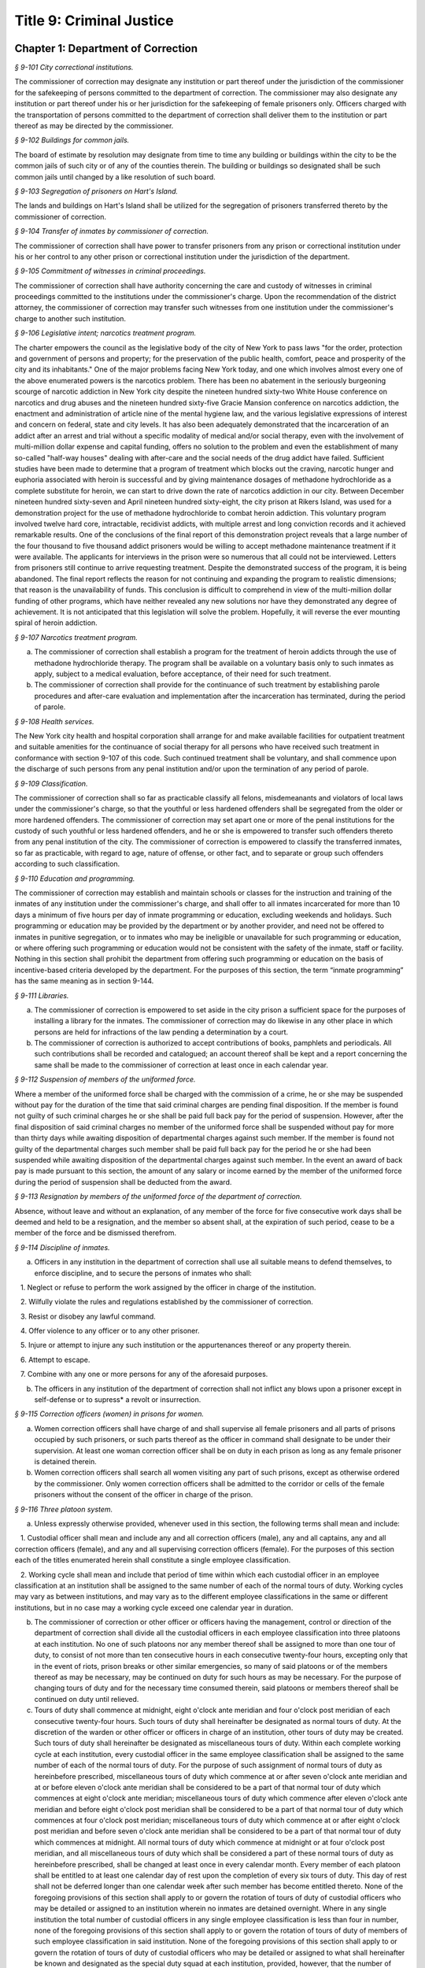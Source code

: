 Title 9: Criminal Justice
===================================================

Chapter 1: Department of Correction
--------------------------------------------------



*§ 9-101 City correctional institutions.* ::


The commissioner of correction may designate any institution or part thereof under the jurisdiction of the commissioner for the safekeeping of persons committed to the department of correction. The commissioner may also designate any institution or part thereof under his or her jurisdiction for the safekeeping of female prisoners only. Officers charged with the transportation of persons committed to the department of correction shall deliver them to the institution or part thereof as may be directed by the commissioner.






*§ 9-102 Buildings for common jails.* ::


The board of estimate by resolution may designate from time to time any building or buildings within the city to be the common jails of such city or of any of the counties therein. The building or buildings so designated shall be such common jails until changed by a like resolution of such board.






*§ 9-103 Segregation of prisoners on Hart's Island.* ::


The lands and buildings on Hart's Island shall be utilized for the segregation of prisoners transferred thereto by the commissioner of correction.






*§ 9-104 Transfer of inmates by commissioner of correction.* ::


The commissioner of correction shall have power to transfer prisoners from any prison or correctional institution under his or her control to any other prison or correctional institution under the jurisdiction of the department.






*§ 9-105 Commitment of witnesses in criminal proceedings.* ::


The commissioner of correction shall have authority concerning the care and custody of witnesses in criminal proceedings committed to the institutions under the commissioner's charge. Upon the recommendation of the district attorney, the commissioner of correction may transfer such witnesses from one institution under the commissioner's charge to another such institution.






*§ 9-106 Legislative intent; narcotics treatment program.* ::


The charter empowers the council as the legislative body of the city of New York to pass laws "for the order, protection and government of persons and property; for the preservation of the public health, comfort, peace and prosperity of the city and its inhabitants." One of the major problems facing New York today, and one which involves almost every one of the above enumerated powers is the narcotics problem. There has been no abatement in the seriously burgeoning scourge of narcotic addiction in New York city despite the nineteen hundred sixty-two White House conference on narcotics and drug abuses and the nineteen hundred sixty-five Gracie Mansion conference on narcotics addiction, the enactment and administration of article nine of the mental hygiene law, and the various legislative expressions of interest and concern on federal, state and city levels. It has also been adequately demonstrated that the incarceration of an addict after an arrest and trial without a specific modality of medical and/or social therapy, even with the involvement of multi-million dollar expense and capital funding, offers no solution to the problem and even the establishment of many so-called "half-way houses" dealing with after-care and the social needs of the drug addict have failed. Sufficient studies have been made to determine that a program of treatment which blocks out the craving, narcotic hunger and euphoria associated with heroin is successful and by giving maintenance dosages of methadone hydrochloride as a complete substitute for heroin, we can start to drive down the rate of narcotics addiction in our city. Between December nineteen hundred sixty-seven and April nineteen hundred sixty-eight, the city prison at Rikers Island, was used for a demonstration project for the use of methadone hydrochloride to combat heroin addiction. This voluntary program involved twelve hard core, intractable, recidivist addicts, with multiple arrest and long conviction records and it achieved remarkable results. One of the conclusions of the final report of this demonstration project reveals that a large number of the four thousand to five thousand addict prisoners would be willing to accept methadone maintenance treatment if it were available. The applicants for interviews in the prison were so numerous that all could not be interviewed. Letters from prisoners still continue to arrive requesting treatment. Despite the demonstrated success of the program, it is being abandoned. The final report reflects the reason for not continuing and expanding the program to realistic dimensions; that reason is the unavailability of funds. This conclusion is difficult to comprehend in view of the multi-million dollar funding of other programs, which have neither revealed any new solutions nor have they demonstrated any degree of achievement. It is not anticipated that this legislation will solve the problem. Hopefully, it will reverse the ever mounting spiral of heroin addiction.






*§ 9-107 Narcotics treatment program.* ::


a. The commissioner of correction shall establish a program for the treatment of heroin addicts through the use of methadone hydrochloride therapy. The program shall be available on a voluntary basis only to such inmates as apply, subject to a medical evaluation, before acceptance, of their need for such treatment.

b. The commissioner of correction shall provide for the continuance of such treatment by establishing parole procedures and after-care evaluation and implementation after the incarceration has terminated, during the period of parole.






*§ 9-108 Health services.* ::


The New York city health and hospital corporation shall arrange for and make available facilities for outpatient treatment and suitable amenities for the continuance of social therapy for all persons who have received such treatment in conformance with section 9-107 of this code. Such continued treatment shall be voluntary, and shall commence upon the discharge of such persons from any penal institution and/or upon the termination of any period of parole.






*§ 9-109 Classification.* ::


The commissioner of correction shall so far as practicable classify all felons, misdemeanants and violators of local laws under the commissioner's charge, so that the youthful or less hardened offenders shall be segregated from the older or more hardened offenders. The commissioner of correction may set apart one or more of the penal institutions for the custody of such youthful or less hardened offenders, and he or she is empowered to transfer such offenders thereto from any penal institution of the city. The commissioner of correction is empowered to classify the transferred inmates, so far as practicable, with regard to age, nature of offense, or other fact, and to separate or group such offenders according to such classification.






*§ 9-110 Education and programming.* ::


The commissioner of correction may establish and maintain schools or classes for the instruction and training of the inmates of any institution under the commissioner's charge, and shall offer to all inmates incarcerated for more than 10 days a minimum of five hours per day of inmate programming or education, excluding weekends and holidays. Such programming or education may be provided by the department or by another provider, and need not be offered to inmates in punitive segregation, or to inmates who may be ineligible or unavailable for such programming or education, or where offering such programming or education would not be consistent with the safety of the inmate, staff or facility. Nothing in this section shall prohibit the department from offering such programming or education on the basis of incentive-based criteria developed by the department. For the purposes of this section, the term “inmate programming” has the same meaning as in section 9-144.








*§ 9-111 Libraries.* ::


a. The commissioner of correction is empowered to set aside in the city prison a sufficient space for the purposes of installing a library for the inmates. The commissioner of correction may do likewise in any other place in which persons are held for infractions of the law pending a determination by a court.

b. The commissioner of correction is authorized to accept contributions of books, pamphlets and periodicals. All such contributions shall be recorded and catalogued; an account thereof shall be kept and a report concerning the same shall be made to the commissioner of correction at least once in each calendar year.






*§ 9-112 Suspension of members of the uniformed force.* ::


Where a member of the uniformed force shall be charged with the commission of a crime, he or she may be suspended without pay for the duration of the time that said criminal charges are pending final disposition. If the member is found not guilty of such criminal charges he or she shall be paid full back pay for the period of suspension. However, after the final disposition of said criminal charges no member of the uniformed force shall be suspended without pay for more than thirty days while awaiting disposition of departmental charges against such member. If the member is found not guilty of the departmental charges such member shall be paid full back pay for the period he or she had been suspended while awaiting disposition of the departmental charges against such member. In the event an award of back pay is made pursuant to this section, the amount of any salary or income earned by the member of the uniformed force during the period of suspension shall be deducted from the award.






*§ 9-113 Resignation by members of the uniformed force of the department of correction.* ::


Absence, without leave and without an explanation, of any member of the force for five consecutive work days shall be deemed and held to be a resignation, and the member so absent shall, at the expiration of such period, cease to be a member of the force and be dismissed therefrom.






*§ 9-114 Discipline of inmates.* ::


a. Officers in any institution in the department of correction shall use all suitable means to defend themselves, to enforce discipline, and to secure the persons of inmates who shall:

   1. Neglect or refuse to perform the work assigned by the officer in charge of the institution.

   2. Wilfully violate the rules and regulations established by the commissioner of correction.

   3. Resist or disobey any lawful command.

   4. Offer violence to any officer or to any other prisoner.

   5. Injure or attempt to injure any such institution or the appurtenances thereof or any property therein.

   6. Attempt to escape.

   7. Combine with any one or more persons for any of the aforesaid purposes.

b. The officers in any institution of the department of correction shall not inflict any blows upon a prisoner except in self-defense or to supress* a revolt or insurrection.






*§ 9-115 Correction officers (women) in prisons for women.* ::


a. Women correction officers shall have charge of and shall supervise all female prisoners and all parts of prisons occupied by such prisoners, or such parts thereof as the officer in command shall designate to be under their supervision. At least one woman correction officer shall be on duty in each prison as long as any female prisoner is detained therein.

b. Women correction officers shall search all women visiting any part of such prisons, except as otherwise ordered by the commissioner. Only women correction officers shall be admitted to the corridor or cells of the female prisoners without the consent of the officer in charge of the prison.






*§ 9-116 Three platoon system.* ::


a. Unless expressly otherwise provided, whenever used in this section, the following terms shall mean and include:

   1. Custodial officer shall mean and include any and all correction officers (male), any and all captains, any and all correction officers (female), and any and all supervising correction officers (female). For the purposes of this section each of the titles enumerated herein shall constitute a single employee classification.

   2. Working cycle shall mean and include that period of time within which each custodial officer in an employee classification at an institution shall be assigned to the same number of each of the normal tours of duty. Working cycles may vary as between institutions, and may vary as to the different employee classifications in the same or different institutions, but in no case may a working cycle exceed one calendar year in duration.

b. The commissioner of correction or other officer or officers having the management, control or direction of the department of correction shall divide all the custodial officers in each employee classification into three platoons at each institution. No one of such platoons nor any member thereof shall be assigned to more than one tour of duty, to consist of not more than ten consecutive hours in each consecutive twenty-four hours, excepting only that in the event of riots, prison breaks or other similar emergencies, so many of said platoons or of the members thereof as may be necessary, may be continued on duty for such hours as may be necessary. For the purpose of changing tours of duty and for the necessary time consumed therein, said platoons or members thereof shall be continued on duty until relieved.

c. Tours of duty shall commence at midnight, eight o'clock ante meridian and four o'clock post meridian of each consecutive twenty-four hours. Such tours of duty shall hereinafter be designated as normal tours of duty. At the discretion of the warden or other officer or officers in charge of an institution, other tours of duty may be created. Such tours of duty shall hereinafter be designated as miscellaneous tours of duty. Within each complete working cycle at each institution, every custodial officer in the same employee classification shall be assigned to the same number of each of the normal tours of duty. For the purpose of such assignment of normal tours of duty as hereinbefore prescribed, miscellaneous tours of duty which commence at or after seven o'clock ante meridian and at or before eleven o'clock ante meridian shall be considered to be a part of that normal tour of duty which commences at eight o'clock ante meridian; miscellaneous tours of duty which commence after eleven o'clock ante meridian and before eight o'clock post meridian shall be considered to be a part of that normal tour of duty which commences at four o'clock post meridian; miscellaneous tours of duty which commence at or after eight o'clock post meridian and before seven o'clock ante meridian shall be considered to be a part of that normal tour of duty which commences at midnight. All normal tours of duty which commence at midnight or at four o'clock post meridian, and all miscellaneous tours of duty which shall be considered a part of these normal tours of duty as hereinbefore prescribed, shall be changed at least once in every calendar month. Every member of each platoon shall be entitled to at least one calendar day of rest upon the completion of every six tours of duty. This day of rest shall not be deferred longer than one calendar week after such member has become entitled thereto. None of the foregoing provisions of this section shall apply to or govern the rotation of tours of duty of custodial officers who may be detailed or assigned to an institution wherein no inmates are detained overnight. Where in any single institution the total number of custodial officers in any single employee classification is less than four in number, none of the foregoing provisions of this section shall apply to or govern the rotation of tours of duty of members of such employee classification in said institution. None of the foregoing provisions of this section shall apply to or govern the rotation of tours of duty of custodial officers who may be detailed or assigned to what shall hereinafter be known and designated as the special duty squad at each institution, provided, however, that the number of custodial officers detailed or assigned to a special duty squad at any single institution may not exceed twenty-five per centum of the total number of custodial officers employed at the said institution; provided, however, that custodial officers detailed or assigned to special duty squads may be assigned only to that normal tour of duty commencing at eight o'clock ante meridian, or to miscellaneous tours of duty constituting a part of such normal tour of duty; and provided further, however, that throughout the department of correction the total number of custodial officers detailed or assigned to steady tours of duty, whether as members of special duty squads or otherwise, shall not exceed fifteen per centum of the total number of custodial officers employed in the department of correction. None of the foregoing provisions of this subdivision shall apply to or govern the rotation of tours of duty of custodial officers who may be detailed or assigned to steady tours of duty for reasons of management efficiency, which reasons shall presumptively include the subdivision of a facility and/or unit into smaller units of manage- ment.

d. All custodial officers shall be allowed a vacation period as may be authorized in leave regulations promulgated by the mayor. During an emergency, as defined herein, the vacation period may be withheld for such length of time as may be necessary. Upon cessation of such emergency each of such custodial officers from whom a vacation or a portion of a vacation shall have been withheld during such emergency, shall receive within six months from such cessation a leave of absence with pay commensurate with the number of days of such vacation withheld.

e. [Repealed.]

f. All general or specific laws inconsistent with this section or with any part thereof are hereby repealed; provided, however, that this section shall in no manner affect any provisions of said law concerning furlough or leave of absence or exempting members of the department of correction from obligation to wear uniform when not on actual duty.






*§ 9-117 Composition of uniformed force of department of correction; uniforms.* ::


a. The uniformed force of the department of correction shall consist of the following ranks:

   1. Correction officers.

   2. Captains.

   3. Assistant deputy wardens.

   4. Deputy wardens.

   5. Wardens.

b. 1. The composition of the uniformed force as established by this section shall be altered only by the creation therein of new positions or ranks the appointments to which shall be made only from a list promulgated as the result of a promotion examination. In such examination only members of the uniformed force shall be eligible to compete.

   2. The duty of maintaining the custody and supervision of persons detained or confined by the department of correction shall be performed solely by members of the uniformed force and shall not be delegated, transferred or assigned in whole or in part to private persons or entities.

   3. Nothing in this subdivision shall limit in any way persons who are or will be employed by or under contract with the department of correction from maintaining incidental supervision and custody of an inmate, where the primary duties and responsibilities of such persons and contractors consist of administering or providing programs and services to persons detained or confined in any of its facilities; nor shall anything in this subdivision be construed to limit or affect the existing authority of the mayor and commissioner to appoint non-uniformed persons, whose duties include overall security of the department of correction, to positions of authority.

c. The uniforms to be worn by the members of the force shall be prescribed by the commissioner of correction.






*§ 9-117.1 Receipt of line of duty pay.* ::


a. A correction officer of the department of correction shall be entitled pursuant to this section to the full amount of his or her regular salary for the period of any incapacity due to illness or injury incurred in the performance and discharge of duty as a correction officer, as determined by the department.

b. Nothing in this section shall be construed to affect the rights, powers and duties of the commissioner pursuant to any other provision of law, including, but not limited to, the right to discipline a correction officer by termination, reduction of salary, or any other appropriate measure; the power to terminate an appointee who has not completed his or her probationary term; and the power to apply for ordinary or accident disability retirement for a correction officer.

c. Nothing in this section shall be construed to require payment of salary to a correction officer who has been terminated, retired, suspended or otherwise separated from service by reason of death, retirement or any other cause.

d. A decision as to eligibility for benefits pursuant to this section shall not be binding on the medical board or the board of trustees of any pension fund in the determination of eligibility for an accident disability or accidental death benefit.

e. As used in this section the term "incapacity" shall mean the inability to perform full, limited, or restricted duty.






*§ 9-118 Commissaries.* ::


a. The commissioner of correction may establish a commissary in any institution under the commissioner's jurisdiction for the use and benefit of the inmates and employees thereof. All moneys received from the sales of such commissaries shall be paid over semi-monthly to the commissioner of finance without deduction. Except as otherwise provided in this subdivision, the provisions of section 12-114 of the code shall apply to every officer or employee who receives such moneys in the performance of his or her duties in any such commissary. The accounts of the commissaries shall be subject to supervision, examination and audit by the comptroller and all other powers of the comptroller in accordance with the provisions of the charter and code.

b. All moneys received from the sales from such commissaries shall be kept in a separate and distinct fund to be known as the commissary fund. Such fund shall be used for:

   1. The purchase of all merchandise for resale in such commissaries;

   2. The purchase of supplies, materials, and equipment for such commissaries;

   3. The furnishing of work or labor to be done for such commissaries; and

   4. All other costs and expenses of operating such commissaries other than the salaries of officers and employees employed in such commissaries.

c. Any surplus remaining in the commissary fund after deducting all items described in subdivision b hereof shall be used for the general welfare of the inmates of the institutions under the jurisdiction of the department of correction. In the event such fund at any time exceeds one hundred thousand dollars, the excess shall be transferred to the general fund.

d. All expenditures for items described in paragraph one of subdivision b of this section shall be made upon vouchers issued by the commissioner of correction and subject to audit by the comptroller. All other expenditures described in subdivision b and subdivision c of this section shall be made by the commissioner in accordance with schedules approved by the mayor or of the director of the budget acting in accordance with a delegation of power from the mayor. All supplies, materials, equipment and merchandise to be furnished and all work or labor to be done, the cost of which is payable from the commissary fund, shall be furnished or provided in accordance with the provisions of chapter one of title six of the charter and of the code.

e. The salaries of the employees of such commissaries shall be fixed by the mayor.

f. Any officer or employee, whose duties in connection with the commissary fund involve possession of or control over funds, shall execute a bond to the city for the faithful performance of his or her duties in such sum as may be fixed and with sureties to be approved by the comptroller.






*§ 9-119 Requisitions.* ::


The chief officer of any institution under the charge of the commissioner of correction shall make his or her requisitions in writing upon the commissioner for all articles such officer deems necessary to be used in such institution. Such officer shall keep an accurate account thereof.






*§ 9-120 Reports of subordinate officers.* ::


The chief officer of any institution under the charge of the commissioner of correction shall report once in each week to the commissioner of correction. Such report shall set forth:

1. The number of persons who have been received, discharged or transferred.

2. The number who have become sick or who have died.

3. The number remaining in the institution under the charge of such chief officer.

4. The discipline which has been maintained.

5. The quantity and kind of labor performed.

6. Such other information as the commissioner of correction requires.






*§ 9-121 Records of inmates of institutions.* ::


The commissioner of correction shall keep and preserve a proper record of all persons who shall come under the commissioner's care or custody, and of the disposition of each, with full particulars as to the name, age, sex, color, nativity and religious faith, together with a statement of the cause and length of detention. Except as otherwise provided by law, the records kept pursuant to this section shall be public and shall be open to public inspection.






*§ 9-122 Labor of prisoners in other agencies; correction officers.* ::


A correction officer or correction officers from the department of correction shall at all times direct and guard all inmates of any of the institutions in the department of correction who are performing work for any other agency.






*§ 9-123 Cultivation of land.* ::


The commissioner of correction may use for agricultural purposes all the lands under his or her jurisdiction which are capable of cultivation and which are not otherwise occupied or utilized.






*§ 9-124 Manufacturing fund.* ::


The establishment of a fund to be known as "manufacturing fund, department of correction," is authorized. The comptroller is directed to place in such fund all moneys received or realized through the sale of articles manufactured by the department of correction. The comptroller is authorized to charge against such fund any voucher received from the department of correction for the purchase of materials, supplies, equipment, repairs, replacements and royalties on manufacturing industry machines to be used in its manufacturing industries. The comptroller is further directed to transfer to the general fund of the city at the end of each calendar year any sums remaining in such manufacturing fund in excess of seventy-five thousand dollars of the unencumbered balance.






*§ 9-125 Civil jail.* ::


a. The commissioner of correction shall have custody of civil prisoners and the prisons wherein they are confined.

b. The commissioner of correction may keep in any place or places under the commissioner's jurisdiction persons lawfully committed to his or her custody without regard to the county wherein such persons may have been arrested. Any such person who is entitled to the liberties of the jail must be admitted to the jail liberties of the county wherein such person was originally arrested.






*§ 9-126 Jurisdiction of commissioner of correction over civil prisoners.* ::


Any part of the institutions under the jurisdiction of the commissioner of correction which shall be set aside for the accommodation of prisoners detained by civil process shall be under the control of such commissioner of correction.






*§ 9-127 Housing, employment and sobriety needs.* ::


a. The department of correction and the department of homeless services shall develop a process for identifying individuals who repeatedly are admitted to city correctional institutions and who, in addition, either immediately before their admission to or after their release from such institutions, are housed in shelter provided by the department of homeless services.

b. The department of correction shall collect, from any sentenced inmate who will serve, after sentencing, ten days or more in any city correctional institution, information relating to such inmate's housing, employment and sobriety needs. The department of correction shall, with the consent of such inmate, provide such information to any social service organization that is providing discharge planning services to such inmate under contract with the department of correction. For the purposes of this section and sections 9-128 and 9-129 of this title, "discharge planning" shall mean the creation of a plan for post-release services and assistance with access to community-based resources and government benefits designed to promote an inmate's successful reintegration into the community.








*§ 9-127.1 Discharge planning.* ::


a. As used in this section, the following terms have the following meanings:

   Discharge plan. The term “discharge plan” means a plan describing the manner in which an eligible inmate will be able to receive re-entry services upon release from the custody of the department to the community. A discharge plan shall, to the extent practicable, be designed to address the unique needs of each eligible inmate, including but not limited to the inmate’s geographic location upon release from the custody of the department, specific social service needs if applicable, prior criminal history, and employment needs.

   Eligible inmate. The term “eligible inmate” means a person who served a sentence of 30 days or more in the custody of the department, and who is being released from the custody of the department to the community.

   Re-entry services. The term “re-entry services” means appropriate programming and support planning offered to an inmate upon release from the custody of the department to the community, as well as follow-up support offered to the inmate after his or her release. Such programming, support planning, and follow-up support shall include case management and connections to employment, and other social services that may be available to such inmate upon his or her release.

b. Prior to the release of an eligible inmate from the custody of the department, a designee of the department shall to the extent practicable develop and offer to such inmate a discharge plan. Discharge plans developed pursuant to this section shall not be required when, upon release from the custody of the department, an inmate is transferred to the custody of another government agency or to the custody of a hospital or healthcare provider, or where a discharge plan is otherwise required by law.








*§ 9-128 Applications for government benefits.* ::


a. The department of correction shall make applications for government benefits available to inmates by providing such applications in areas accessible to inmates in city correctional institutions.

b. The department of correction shall provide assistance with the preparation of applications for government benefits and identification to sentenced inmates who will serve, after sentencing, thirty days or more in any city correctional institution and who receive discharge planning services from the department of correction or any social services organization under contract with the department of correction, and, in its discretion, to any other inmate who may benefit from such assistance.

c. Notwithstanding any other provision of law, any person born in the city of New York and sentenced to ninety days or more in a New York city correctional facility who will serve, after sentencing, thirty days or more in a New York city correctional facility, shall be provided by the department before or at release, or within two weeks thereafter if extenuating circumstances exist, at no cost to such person, a certified copy of his or her birth certificate to be used for any lawful purpose; provided that such person has requested a copy of his or her birth certificate from the department at least two weeks prior to release. Upon such request, the department shall request such certificate from the department of health and mental hygiene in a form and manner approved by the commissioner of the department of health and mental hygiene. The department shall inform such person of his or her ability to receive such certificate pursuant to the provisions of this subdivision within three days of his or her admission to a sentencing facility. No person shall receive more than one birth certificate without charge pursuant to this subdivision.








*§ 9-129 Reporting.* ::


The commissioner of correction shall submit a report to the mayor and the council by October first of each year regarding implementation of sections 9-127 and 9-128 of this title and other discharge planning efforts, and, beginning October first, two thousand eight and annually thereafter, regarding recidivism among inmates receiving discharge planning services from the department of correction or any social services organization under contract with the department of correction.








*§ 9-130 Jail data reporting on adolescents. [Repealed]* ::









*§ 9-130 Jail data reporting.* ::


a. Definitions. For purposes of this section, the following terms have the following meanings:

   Adolescent. The term "adolescent" means an inmate 16 or 17 years of age.

   Adult. The term "adult" means an inmate 22 years of age or older.

   Assault. The term "assault" means any action taken with intent to cause physical injury to another person.

   Department. The term "department" means the New York city department of correction.

   Hospital. The term "hospital" includes any hospital setting, whether a hospital outside of the department's jurisdiction or a correction unit operated by the department within a hospital.

   Serious injury. The term "serious injury" means a physical injury that (i) creates a substantial risk of death or disfigurement; (ii) is a loss or impairment of a bodily organ; (iii) is a fracture or break to a bone other than fingers and toes; or (iv) is an injury defined as serious by a physician.

   Sexual abuse. The term "sexual abuse" has the same meaning as set forth in 28 CFR § 115.6, or successor regulation, promulgated pursuant to the federal prison rape elimination act of 2003.

   Staff. The term "staff" means anyone other than an inmate who works at a facility operated by the department.

   Young adult. The term "young adult" means an inmate 18 to 21 years of age.

   Use of force A. The term "use of force A" means a use of force by staff on an inmate resulting in an injury that requires medical treatment beyond the prescription of over-the-counter analgesics or the administration of minor first aid, including those uses of force resulting in one or more of the following: (i) multiple abrasions and/or contusions; (ii) chipped or cracked tooth; (iii) loss of tooth; (iv) laceration; (v) puncture; (vi) fracture; (vii) loss of consciousness, including a concussion; (viii) suture; (ix) internal injuries, including but not limited to ruptured spleen or perforated eardrum; or (x) admission to a hospital.

   Use of force B. The term "use of force B" means a use of force by staff on an inmate which does not require hospitalization or medical treatment beyond the prescription of over-the-counter analgesics or the administration of minor first aid, including the following: (i) a use of force resulting in a superficial bruise, scrape, scratch, or minor swelling; and (ii) the forcible use of mechanical restraints in a confrontational situation that results in no or minor injury.

   Use of force C. The term "use of force C" means a use of force by staff on an inmate resulting in no injury to staff or inmate, including an incident where the use of oleoresin capsicum spray results in no injury, beyond irritation that can be addressed through decontamination.

b. No later than 20 days after the end of each month, the department shall post on its website a report containing the following information for the prior month, in total and by indicating the rate per 100 inmates in the custody of the department during such prior month:

   1. fight infractions written against inmates;

   2. assaults on inmates by inmates involving stabbings, shootings or slashings;

   3. assaults on inmates by inmates in which an inmate suffered a serious injury, excluding assaults involving stabbings, shootings or slashings;

   4. actual incidents of use of force A;

   5. actual incidents of use of force B;

   6. actual incidents of use of force C;

   7. assaults on staff by inmates in which staff suffered serious injury.

c. No later than 45 days after the end of each quarter ending March 31, June 30, September 30 and December 31, the department shall post on its website a report containing the following information for the prior quarter, in total and by indicating the rate per 100 inmates in the custody of the department during such prior quarter. Such report shall also disaggregate the following information by listing adults, young adults, and adolescent inmates separately:

   1. fight infractions written against inmates;

   2. assaults on inmates by inmates in which an inmate suffered a serious injury, excluding assaults involving stabbings, shootings or slashings;

   3. assaults on inmates by inmates involving stabbings;

   4. assaults on inmates by inmates involving shootings;

   5. assaults on inmates by inmates involving slashings;

   6. total number of assaults on inmates by inmates involving stabbings, shootings or slashings;

   7. total number of assaults on inmates by inmates involving stabbings, shootings or slashings in which an inmate suffered a serious injury;

   8. assaults on inmates by inmates in which an inmate was admitted to a hospital as a result;

   9. homicides of inmates by inmates;

   10. attempted suicides by inmates;

   11. suicides by inmates;

   12. assaults on staff by inmates;

   13. assaults on staff by inmates in which staff suffered serious injury;

   14. assaults on staff by inmates in which the staff was transported to a hospital as a result;

   15. incidents in which an inmate splashed staff;

   16. allegations of use of force A;

   17. actual incidents of use of force A;

   18. inmate hospitalization as a result of use of force A;

   19. allegations of use of force B;

   20. actual incidents of use of force B;

   21. allegations of use of force C;

   22. actual incidents of use of force C;

   23. incidents of use of force C in which chemical agents were used;

   24. incidents of use of force in which staff uses any device capable of administering an electric shock.

d. Beginning July 1, 2016 and every July first thereafter, the department shall post on its website a report for the prior calendar year containing information pertaining to (1) allegations of sexual abuse of an inmate by an inmate; (2) substantiated incidents of sexual abuse of an inmate by an inmate; (3) allegations of sexual abuse of an inmate by staff; and (4) substantiated incidents of sexual abuse of an inmate by staff.

e. The information in subdivisions b, c and d of this section shall be compared to previous reporting periods, and shall be permanently stored on the department's website.








*§ 9-131 Persons not to be detained.* ::


a. Definitions. For the purposes of this section, the following terms shall have the following meanings:

   1. "Civil immigration detainer" shall mean a detainer issued pursuant to 8 CFR § 287.7 or any similar federal request for detention of a person suspected of violating civil immigration law.

   2. "Convicted of a violent or serious crime" shall mean a judgment pursuant to section 1.20(15) of the criminal procedure law entered on a violent or serious crimeor a conviction under federal law or the law of another state that would constitute a "predicate felony conviction" under section 70.06(1)(b)(i) of the penal law provided that such conviction was for the equivalent of a violent or serious crime. A person shall not be considered convicted of a violent or serious crime if that person:

      i. was adjudicated as a youthful offender, pursuant to article seven hundred twenty of the criminal procedure law, or a comparable status pursuant to federal law or the law of another state, or a juvenile delinquent, as defined by subdivision one of section 301.2 of the family court act, or a comparable status pursuant to federal law or the law of another state; or

      ii. has not had a judgment pursuant to section 1.20(15) of the criminal procedure law entered against him or her on a violent or serious crime for at least five years prior to the date of the instant arrest, provided that any period of time during which the person was incarcerated for a violent or serious crime, between the time of the commission of such violent or serious crime and the instant arrest, shall be excluded in calculating such five year period and such five year period shall be extended by a period or periods equal to the time served under such incarceration.

   3. "Department" shall mean the New York city department of correction and shall include all officers, employees and persons otherwise paid by or acting as agents of the department.

   4. "Federal immigration authorities" shall mean any officer, employee or person otherwise paid by or acting as an agent of United States immigration and customs enforcement or any division thereof or any other officer, employee or person otherwise paid by or acting as an agent of the United States department of homeland security who is charged with enforcement of the civil provisions of the immigration and nationality act.

   5. "Judicial warrant" shall mean a warrant based on probable cause and issued by a judge appointed pursuant to article III of the United States constitution or a federal magistrate judge appointed pursuant to 28 U.S.C. § 631, that authorizes federal immigration authorities to take into custody the person who is the subject of such warrant.

   6. "Terrorist screening database" shall mean the United States terrorist watch list or any similar or successor list maintained by the United States.

   7. "Violent or serious crime" shall mean:

      i. a felony defined in any of the following sections of the penal law: 120.01, 120.02, 120.03, 120.04, 120.04-a(4), 120.05, 120.06, 120.07, 120.08, 120.09, 120.10, 120.11, 120.12, 120.13, 120.18, 120.25, 120.55, 120.60, 120.70, 121.12, 121.13, 125.10, 125.11, 125.12, 125.13, 125.14, 125.15, 125.20, 125.21, 125.22, 125.25, 125.26, 125.27, 125.40, 125.45, 130.25, 130.30, 130.35, 130.40, 130.45, 130.50, 130.53, 130.65, 130.65-a, 130.66, 130.67, 130.70, 130.75, 130.80, 130.85, 130.90, 130.95, 130.96, 135.10, 135.20, 135.25, 135.35, 135.50, 135.65(2)(b), 140.17, 140.25, 140.30, 145.12, 150.05, 150.10, 150.15, 150.20, 160.05, 160.10, 160.15, 195.07, 195.08, 195.17, 215.11, 215.12, 215.13, 215.15, 215.16, 215.17, 215.51, 215.52, 220.18, 220.21, 220.28, 220.41, 220.43, 220.44, 220.48, 220.77, 230.05, 230.06, 230.19, 230.25(2), 230.30, 230.32, 230.33, 230.34, 230.34-a, 235.22, 240.06, 240.55, 240.60, 240.61, 240.62, 240.63, 240.75, 241.05, 255.26, 255.27, 260.25, 260.32, 260.34, 263.05, 263.10, 263.11, 263.15, 263.16, 263.30, 265.01-a, 265.01-b, 265.02(2) through (8), 265.03, 265.04, 265.08, 265.09, 265.10, 265.11, 265.12, 265.13, 265.14, 265.16, 265.17, 265.19, 265.35(2), 270.30, 270.35, 405.16(1), 405.18, 460.22, 470.21, 470.22, 470.23, 470.24, 490.10, 490.15, 490.20, 490.25, 490.30, 490.35, 490.37, 490.40, 490.45, 490.47, 490.50, or 490.55;

      ii. a hate crime as defined in section 485.05 of the penal law, provided such hate crime constitutes a felony;

      iii.    a felony attempt, felony conspiracy, or felony criminal solicitation to commit any crime specified in subparagraph (i) of this paragraph, or a felony criminal facilitation of such specified crime;

      iv. any felony set forth in section 600 of the vehicle and traffic law; or

      v. any crime codified by the legislature subsequent to the enactment of this section that the department, in consultation with the police department, by rule determines to be a felony involving violence, force, firearms, terrorism, or endangerment or abuse of vulnerable persons, or any crime for which a change made by the legislature requires amendment of the crimes specified in this paragraph. The commissioner of correction shall submit any proposed additions to the crimes set forth in this paragraph to the speaker of the council at least sixty days prior to publishing such proposed rule.

b. Prohibition on honoring a civil immigration detainer. 

   1. The department may only honor a civil immigration detainer by holding a person beyond the time when such person would otherwise be released from the department's custody, in addition to such reasonable time as is necessary to conduct the search specified in subparagraph (ii) of this paragraph, or by notifying federal immigration authorities of such person's release, if:

      i. federal immigration authorities present the department with a judicial warrant for the detention of the person who is the subject of such civil immigration detainer at the time such civil immigration detainer is presented; and

      ii. a search, conducted at or about the time when such individual would otherwise be released from the department's custody, of state and federal databases, or any similar or successor databases, accessed through the New York state division of criminal justice services e-JusticeNY computer application, or any similar or successor computer application maintained by the city of New York or state of New York, indicates, or the department has been informed by a court or any other governmental entity, that such person: A. has been convicted of a violent or serious crime, or B. is identified as a possible match in the terrorist screening database.

   2. Nothing in this section shall affect the obligation of the department to maintain the confidentiality of any information obtained pursuant to paragraph one of this subdivision.

c. No conferral of authority. Nothing in this section shall be construed to confer any authority on any entity to hold individuals on civil immigration detainers beyond the authority, if any, that existed prior to the enactment of this section.

d. No conflict with existing law. This local law supersedes all conflicting policies, rules, procedures and practices of the city of New York. Nothing in this local law shall be construed to prohibit any city agency from cooperating with federal immigration authorities when required under federal law. Nothing in this local law shall be interpreted or applied so as to create any power, duty or obligation in conflict with any federal or state law.

e. No private right of action. Nothing contained in this section or in the administration or application hereof shall be construed as creating any private right of action on the part of any persons or entity against the city of New York or the department, or any official or employee thereof.

f. Reporting. No later than September 1, 2018 and no later than September 1 of each year thereafter, the department shall post a report on the department website that includes the following information for the preceding twelve month period ending June 30:

   1. the total number of civil immigration detainers lodged with the department, disaggregated to the extent possible by the reason given by federal immigration authorities for issuing detainers, including, but not limited to, that federal immigration authorities:

      i. had reason to believe that the persons in the department's custody are subject to removal from the United States;

      ii. initiated removal proceedings and served a notice to appear or other charging document on persons in the department's custody;

      iii. served a warrant of arrest for removal proceedings on persons in the department's custody; or

      iv. obtained orders of deportation or removal from the United States for persons in the department's custody;

   2. the number of persons held pursuant to civil immigration detainers beyond the time when such person would otherwise be released from the department's custody, disaggregated to the extent possible by the reason given by federal immigration authorities for issuing the detainers, including, but not limited to, that federal immigration authorities:

      i. had reason to believe that the persons in the department's custody are subject to removal from the United States;

      ii. initiated removal proceedings and served a notice to appear or other charging document on persons in the department's custody;

      iii. served a warrant of arrest for removal proceedings on persons in the department's custody; or

      iv. obtained orders of deportation or removal from the United States for persons in the department's custody;

   3. the number of persons transferred to the custody of federal immigration authorities pursuant to civil immigration detainers;

   4. the number of persons transferred to the custody of federal immigration authorities pursuant to civil immigration detainers who had at least one conviction for a violent or serious crime;

   5. the number of persons transferred to the custody of federal immigration authorities pursuant to civil immigration detainers who had no convictions for a violent or serious crime and were identified as possible matches in the terrorist screening database;

   6. the amount of state criminal alien assistance funding requested and received from the federal government;

   7. the number of persons for whom civil immigration detainers were not honored pursuant to subdivision b of this section;

   8. the number of persons held pursuant to civil immigration detainers beyond the time when such persons would otherwise have been released from the department's custody who were not transferred to the custody of federal immigration authorities either because of the expiration of the forty-eight-hour hold period provided in 8 CFR § 287.7 or because federal immigration authorities disavowed an intention to assume custody; and

   9. the number of requests from federal immigration authorities concerning a person’s incarceration status, release dates, court appearance dates, or any other information related to such person in the department’s custody, and the number of responses honoring such requests by the department, disaggregated by:

      i. the number of responses to federal immigration authorities concerning a person with no convictions for a violent or serious crime, disaggregated by the number of such responses that included incarceration status, release dates, court appearance dates, or other types of information, and whether the department facilitated the transfer of such persons to the custody of federal immigration authorities;

      ii. the number of responses to federal immigration authorities concerning a person with at least one conviction for a violent or serious crime, disaggregated by the number of such responses that included incarceration status, release dates, court appearance dates, or other types of information, and whether the department facilitated the transfer of such persons to the custody of federal immigration authorities; and

      iii. the number of responses to federal immigration authorities concerning a person with no convictions for a violent or serious crime who was identified as a possible match in the terrorist screening database, disaggregated by the number of such responses that included incarceration status, release dates, court appearance dates, or other types of information, and whether the department facilitated the transfer of such persons to the custody of federal immigration authorities.

g. For the purpose of this section, any reference to a statute, rule, or regulation shall be deemed to include any successor provision.

h. Use of city land or facilities by federal immigration authorities and access to persons in custody. 

   1. Department personnel shall not expend time while on duty or department resources of any kind disclosing information that belongs to the department and is available to them only in their official capacity, in response to federal immigration inquiries or in communicating with federal immigration authorities regarding any person's incarceration status, release dates, court appearance dates, or any other information related to persons in the department's custody, other than information related to a person's citizenship or immigration status, unless such response or communication:

      (i) relates to a person convicted of a violent or serious crime or identified as a possible match in the terrorist screening database;

      (ii) is unrelated to the enforcement of civil immigration laws; or

      (iii) is otherwise required by law.

   2. Federal immigration authorities shall not be permitted to maintain an office or quarters on land over which the department exercises jurisdiction, for the purpose of investigating possible violations of civil immigration law; provided, however, that the mayor may, by executive order, authorize federal immigration authorities to maintain an office or quarters on such land for purposes unrelated to the enforcement of civil immigration laws.








*§ 9-132 Hart's Island electronic burial database.* ::


a. The department of correction shall post and maintain an electronic database of all burials on Hart's Island since nineteen hundred seventy-seven on the department's website, and shall not charge a fee to the public to search such database.






*§ 9-133 Hart's Island visitation policy.* ::


a. The department of correction shall reduce its Hart's Island visitation policy to writing, post such policy on the department of correction website and make it available to anyone who requests a copy.






*§ 9-134 Jail segregated housing statistics.* ::


a. Definitions. For the purposes of this section, the following terms have the following meanings:

   Department. The term "department" means the New York city department of correction.

   Inmate recreation day. The term "inmate recreation day" means one day per each individual for every day in punitive segregation during each quarter.

   Inmate shower day. The term "inmate shower day" means one day per each individual for every day in punitive segregation during each quarter.

   Mental health unit ("MHU"). The term "mental health unit" ("MHU") means any separate housing area staffed by mental health clinicians where inmates with mental illness who have been found guilty of violating department rules are housed, including but not limited to restricted housing units and clinical alternative to punitive segregation units.

   Segregated housing unit. The term "segregated housing unit" means any city jail housing units in which inmates are regularly restricted to their cells more than the maximum number of hours as set forth in subdivision (b) of section 1-05 of chapter 1 of title 40 of the rules of the city of New York, or any successor rule establishing such maximum number of hours for the general population of inmates in city jails. Segregated housing units do not include mental health units. Segregated housing units include, but are not limited to, punitive segregation housing and enhanced supervision housing.

   Serious injury. The term "serious injury" means a physical injury that includes: (i) a substantial risk of death or disfigurement; (ii) loss or impairment of a bodily organ; (iii) a fracture or break to a bone, excluding fingers and toes; (iv) an injury defined as serious by a physician; and (v) any additional serious injury as defined by the department.

   Staff. The term "staff" means anyone, other than an inmate, working at a facility operated by the department.

   Use of force. The term "use of force" means an instance where staff used their hands or other parts of their body, objects, instruments, chemical agents, electric devices, firearm, or any other physical method to restrain, subdue, or compel an inmate to act in a particular way, or stop acting in a particular way. This term shall not include moving, escorting, transporting, or applying restraints to a compliant inmate.

   Use of force A. The term "use of force A" means a use of force resulting in an injury that requires medical treatment beyond the prescription of over-the-counter analgesics or the administration of minor first aid, including, but not limited to: (i) multiple abrasions and/or contusions; (ii) chipped or cracked tooth; (iii) loss of tooth; (iv) laceration; (v) puncture; (vi) fracture; (vii) loss of consciousness, including a concussion; (viii) suture; (ix) internal injuries, including but not limited to ruptured spleen or perforated eardrum; or (x) admission to a hospital.

   Use of force B. The term "use of force B" means a use of force resulting in an injury that does not require hospitalization or medical treatment beyond the prescription of over-the-counter analgesics or the administration of minor first aid.

   Use of force C. The term "use of force C" means a use of force resulting in no injury to staff or inmates.

b. For the quarter beginning October first, two thousand fourteen, commencing on or before January twentieth, two thousand fifteen, and on or before the twentieth day of each quarter thereafter, the commissioner of correction shall post a report on the department website containing information relating to the use of segregated housing units and MHU in city jails for the previous quarter. Such quarterly report shall include separate indicators, disaggregated by facility and housing category for the total number of inmates housed in segregated housing units and MHU. Such quarterly report shall also include the following information regarding the segregated housing unit and MHU population: (i) the number of inmates in each security risk group as defined by the department's classification system directive, (ii) the number of inmates subject to enhanced restraints, including but not limited to, shackles, waist chains and hand mittens, (iii) the number of inmates sent to segregated housing units and MHU during the period, (iv) the number of inmates sent to segregated housing units and MHU from mental observation housing areas, (v) the number of inmates, by highest infraction offense grade as classified by the department, (grade one, two, or three), (vi) the number of inmates serving punitive segregation in the following specified ranges: less than ten days, ten to thirty days, thirty-one to ninety days, ninety-one to one hundred eighty days, one hundred eighty-one to three hundred sixty-five days, and more than three hundred sixty-five days, (vii) the number of inmates receiving mental health services, (viii) the number of inmates twenty-one years of age and under, (ix) the number of inmates over twenty-one years of age in ten-year intervals, (x) the race and gender of inmates, (xi) the number of inmates who received infractions while in segregated housing units or MHU, (xii) the number of inmates who received infractions that led to the imposition of additional punitive segregation time, (xiii) the number of inmates who committed suicide, (xiv) the number of inmates who attempted suicide, (xv) the number of inmates on suicide watch, (xvi) the number of inmates who caused injury to themselves (excluding suicide attempt), (xvii) the number of inmates seriously injured while in segregated housing units or MHU, (xviii) the number of inmates who were sent to non-psychiatric hospitals outside the city jails, (xix) the number of inmates who died (non-suicide), (xx) the number of inmates transferred to a psychiatric hospital from segregated housing units, (xxi) the number of inmates transferred to a psychiatric hospital from MHU, disaggregated by program, (xxii) the number of inmates moved from general punitive segregation to MHU, disaggregated by program, (xxiii) the number of inmates placed into MHU following a disciplinary hearing, disaggregated by program, (xxiv) the number of inmates moved from MHU to a segregated housing unit, disaggregated by segregated housing unit type, (xxv) the number of inmates prescribed anti-psychotic medications, mood stabilizers or anti-anxiety medications, disaggregated by the type of medication, (xxvi) the number of requests made by inmates for medical or mental health treatment and the number granted, (xxvii) the number of requests made by inmates to attend congregate religious services and the number granted, (xxviii) the number of requests made by inmates for assistance from the law library and the number granted, (xxix) the number of requests made by inmates to make telephone calls and the number granted, disaggregated by weekly personal calls and other permissible daily calls, (xxx) the number of inmate recreation days and the number of recreation hours attended, (xxxi) the number of individual recreation hours that were offered to inmates prior to six a.m., (xxxii) the number of inmate shower days and the number of showers taken, (xxxiii) the number of inmates who received visits, (xxxiv) the number of instances of allegations of use of force, (xxxv) the number of instances of use of force A, (xxxvi) the number of instances of use of force B, (xxxvii) the number of instances of use of force C, (xxxviii) the number of instances in which contraband was found, (xxxix) the number of instances of allegations of staff on inmate sexual assault, (xl) the number of instances of substantiated staff on inmate sexual assault, (xli) the number of instances of allegations of inmate on staff sexual assault, and (xlii) the number of instances of substantiated inmate on staff sexual assault.








*§ 9-135 Alternative housing unit waiting list.* ::


The commissioner shall post a report every 60 days, on the department of correction website, setting forth the number of city jail inmates who have been found guilty of violating departmental rules but have yet to be placed in punitive segregation, restrictive housing or a clinical alternative to punitive segregation housing, or any successor to such housing units, disaggregated by inmates with "M" designations at the end of their book and case numbers, indicating that the inmates are known to mental health staff, and inmates without "M" designations. Such report shall state the number of inmates awaiting placement in any such housing unit categorized by the length of time such inmates have been awaiting placement in the following categories: 1-5 days, 6-15 days, 16-30 days, 31-60 days, and 61 days or longer. The commissioner shall also post, no later than 45 days after the end of each quarter, a quarterly report that sets forth the number of inmates awaiting transfer to the custody of the New York state department of health or the New York state department of people with developmental disabilities pursuant to section 730 of the criminal procedure law, the length of stay for such inmates, and the housing facility in which such inmates were placed.



Editor's note: the local law that enacted the above § 9-135 provides, in part, as follows: "This local law shall expire and be deemed repealed on October 1, 2020, provided that the commissioner of correction provides written notice to the council in the first six months of the year 2020 that this local law will expire without further action by the council. If the commissioner does not provide such notice by June 30, 2020, this local law shall expire and be deemed repealed one year following the date on which the council receives such notice"; see L.L. 2015/084 § 2.






*§ 9-136 Grievance statistics.* ::


a. Definitions. For the purposes of this section, the following terms have the following meanings:

   Grievance. The term "grievance" means a written complaint submitted by an inmate in the custody of the department about an issue, condition, practice or action relating to the inmate's confinement that is subject to the inmate grievance and request program or any successor program.

   Inmate grievance and request program. The term "inmate grievance and request program" means a formal process established by the department that provides inmates with the opportunity to resolve issues regarding their confinement through a structured process.

b. Forty-five days after the quarter beginning January 1, 2016, and no later than the forty-fifth day after the end of each subsequent quarter, the commissioner shall post on the department website a report containing the following information for the preceding quarter:

   1. The number of grievances submitted in all departmental facilities, in total and disaggregated by the facility and housing area type in which such grievance was submitted.

   2. The number of grievances submitted in all departmental facilities, disaggregated by grievance category, by the facility and housing area type in which such grievance was submitted, and by the method by which such grievance was submitted.

   3. The number of grievances, the stages of the grievance process, the stage in the grievance process at which they were resolved, and the categories for which any grievances were dismissed.

   4. The number of inmates that submitted grievances.








*§ 9-137 Jail population statistics.* ::


a. Within 45 days of the end of each quarter of the fiscal year, the department shall post a report on its website containing information related to the inmate population in city jails for the preceding quarter. Such quarterly report shall include the following information based on the number of inmate admissions during the reporting period, and based on the average daily population of the city's jails for the preceding quarter in total, and as a percentage of the average daily population of inmates in the department's custody during the reporting period:

   1. Age, in years, disaggregated as follows: 16-17, 18-21, 22-25, 26-29, 30-39, 40-49, 50-59, 60-69, 70 or older.

   2. Gender, including a separate category for those inmates housed in any transgender housing unit.

   3. Race of inmates, categorized as follows: African-American, Hispanic, Asian, white, or any other race.

   4. The borough in which the inmate was arrested.

   5. Educational background as self-reported by inmates after admission to the custody of the department, categorized as follows based on the highest level of education achieved: no high school diploma or general education diploma, a general education diploma, a high school diploma, some college but no degree, an associate's degree, a bachelor's degree, or a post-collegiate degree.

   6. The number of inmates identified by the department as a member of a security risk group, as defined by the department.








*§ 9-138 Use of force directive.* ::


The commissioner shall post on the department's website the directive stating the department's current policies regarding the use of force by departmental staff on inmates, including but not limited to the circumstances in which any use of force is justified, the circumstances in which various levels of force or various uses of equipment are justified, and the procedures staff must follow prior to using force. The commissioner may redact such directive as necessary to preserve safety and security in the facilities under the department's control.








*§ 9-139 Inmate bill of rights.* ::


a. The department shall inform every inmate upon admission to the custody of the department, in writing, using plain and simple language, of their rights under department policy, which shall be consistent with federal, state, and local laws, and board of correction minimum standards, on the following topics: non-discriminatory treatment, personal hygiene, recreation, religion, attorney visits, access to legal reference materials, visitation, telephone calls and other correspondence, media access, due process in any disciplinary proceedings, health services, safety from violence, and the grievance system.

b. The department shall inform every inmate upon admission to the custody of the department, in writing, using plain and simple language, of their responsibilities under the department's rules governing inmate conduct.

c. The department shall inform every inmate upon admission to the custody of the department, in writing, using plain and simple language, of available services relating to education, vocational development, drug and alcohol treatment and counseling, and mental health treatment and counseling services.

d. The department shall publish on its website any documents created pursuant to this section. Such documents shall be available in English and Spanish.

e. Within 24 hours of admission to the custody of the department, the department shall provide to each inmate an oral summary of the rights and responsibilities enumerated in subdivisions a, b, and c of this section in the inmate's preferred language, if the language is accessible through the city's language access plan. The department shall make a good faith effort to provide an oral summary in languages that are not accessible through the city's language access plan as soon as practicable.

f. Upon admission to the custody of the department, each inmate shall also be offered the option of being provided the Connections guidebook for formerly incarcerated people, or any similar or successor book or handbook that describes resources available to those re-entering society after being incarcerated.








*§ 9-140 Jail visitation statistics.* ::


a. Definitions. For the purposes of this section, the following terms have the following meanings: 

   Borough jail facility. The term "borough jail facility" means any department facility in which incarcerated individuals are housed by the department and that is located outside Rikers Island. 

   City jail. The term "city jail" means any department facility in which incarcerated individuals are housed by the department. 

   Complaint. The term "complaint" means a report made to the department or received by the department from any other city entity regarding an alleged act of sexual abuse, sexual harassment, or intervention against a visitor, including reports made on behalf of another person. 

   Intervention. The term "intervention" means an incident in which staff use their hands or other parts of their body, or other physical method to restrain, subdue, or compel a visitor to act or stop acting in a particular way. 

   Professional. The term "professional" refers to people who are properly identified as providing services or assistance to incarcerated individuals, including but not limited to lawyers, doctors, religious advisors, public officials, therapists, counselors, and media representatives. 

   Sexual abuse. The term "sexual abuse" includes any of the following acts against a visitor, performed by staff with or without consent of the visitor, including when such acts occur during the course of an otherwise authorized search procedure: (1) contact between the penis and the vulva or the penis and the anus, including but not limited to penetration, however slight; (2) contact between the mouth and the penis, vulva, or anus; (3) contact between the mouth and any body part where the staff has the intent to abuse, humiliate, arouse, or gratify sexual desire; (4) penetration of the anal or genital opening, however slight, by a hand, finger, object, or other instrument; (5) any other intentional contact, either directly or through clothing, of or with the genitalia, anus, groin, breast, inner thigh, or the buttocks where the staff has the intent to abuse, arouse, or gratify sexual desire; and (6) any attempt to engage in the activities described in paragraphs (1) through (5) of this definition. 

   Sexual harassment. The term "sexual harassment" means acts conducted by staff on visitors, including (1) any unwelcome sexual advances, requests for sexual favors, or verbal comments, gestures, or actions of a derogatory or offensive sexual nature; and (2) any verbal comments or gestures of a sexual nature, including demeaning references to gender, sexual orientation, sexually suggestive or derogatory comments about body or clothing, or obscene language or gestures. 

   Staff. The term "staff" means anyone other than an incarcerated individual who is directly employed by the department. 

   Visitor. The term "visitor" means any person who enters a city jail with the stated intention of visiting an incarcerated individual at any city jail, or any person who is screened by the department for visitation purposes, including but not limited to professionals and any person who registers to visit an incarcerated individual in the department's visitor tracking system. 

b. The commissioner shall post on the department website on a quarterly basis, within 30 days of the beginning of each quarter, a report containing information pertaining to the visitation of the inmate population in city jails for the prior quarter. Such quarterly report shall include the following information in total and disaggregated by whether the visitor is a professional, and also disaggregated by the type of services the professional provides:

   1. The total number of visitors to city jails, the total number of visitors to borough jail facilities, and the total number of visitors to city jails on Rikers Island.

   2. The total number of visitors that visited an inmate at city jails, the total number of visitors that visited an inmate at borough jail facilities, and the total number of visitors that visited an inmate at city jails on Rikers Island.

   3. The number of visitors unable to visit an inmate at any city jail, in total and disaggregated by the reason such visit was not completed.

   4. The inmate visitation rate, which shall be calculated by dividing the average daily number of visitors who visited inmates at city jails during the reporting period by the average daily inmate population of city jails during the reporting period.

   5. The borough jail facility visitation rate, which shall be calculated by dividing the average daily number of visitors who visited inmates at borough jail facilities during the reporting period by the average daily inmate population of borough jail facilities during the reporting period.

   6. The Rikers Island visitation rate, which shall be calculated by dividing the average daily number of visitors who visited inmates at city jails on Rikers Island during the reporting period by the average daily inmate population of city jails on Rikers Island during the reporting period.

c. Within 90 days of July 1, 2019, and every six months thereafter, the department shall submit to the speaker of the council and the board of correction a report of alleged incidents of sexual abuse, sexual harassment and interventions against visitors by staff that occurred during the preceding six month period for which an investigation lasted longer than 90 days, provided that the information required in paragraphs 7 through 16 need not be included in such reports until the report due within 90 days of July 1, 2021. The information required by this subdivision shall be reported in a format capable of automatic processing. Such report shall include the following information for each allegation of sexual abuse, sexual harassment and intervention:

   1. The date on which the incident occurred and whether the incident took place between the times of 7:00 AM and 3:00 PM, 3:00 PM and 11:00 PM, or 11:00PM and 7:00 AM;

   2. Whether the incident occurred at Rikers Island or at a borough facility, and at which facility the incident occurred;

   3. The method by which the incident was reported and the date of reporting;

   4. Whether the alleged perpetrator completed staff training pursuant to subdivision f, and the last date such training was received;

   5. The gender of the alleged victim;

   6. Whether the alleged victim at the time of the incident was between the ages of 18-25, 26-35, 36-40, 41-60, over 60, or under 18;

   7. Whether the alleged victim claimed that the perpetrator of the sexual abuse, sexual harassment or intervention intentionally selected them in whole or in part because of a belief or perception regarding the alleged victim’s gender or sexual orientation, regardless of whether such belief or perception was correct;

   8. Whether the alleged victim claimed that the perpetrator of the sexual abuse, sexual harassment or intervention intentionally committed the act in whole or in part because of a belief regarding the victim’s gender or sexual orientation, regardless of whether such belief or perception was correct;

   9. For interventions, whether emergency medical services was called; 

   10. The gender of the staff alleged to have engaged in sexual abuse, sexual harassment or an intervention against a visitor; 

   11. Whether the incident occurred in a restroom, a visitor’s waiting area, or another location;

   12. Whether the alleged victim is known to identify as transgender or intersex;

   13. Whether the alleged victim is known to identify as lesbian, gay or bi-sexual;

   14. The type of acts of sexual abuse or harassment as defined in subdivision a of this section;

   15. For allegations of sexual abuse and harassment, whether such allegation consists of conduct consistent with the definition of sexual abuse or harassment under section 115.6 of title 28 of the code of federal regulations and any successor regulation; and

   16. Whether the incident occurred during the course of an otherwise authorized search of the visitor.

d. Within 90 days of July 1, 2019, and every six months thereafter, the department shall report to the speaker of the council and the board of correction a report of investigations of sexual abuse, sexual harassment and intervention against visitors by staff that were concluded during the preceding six-month period. Such report shall include the information set forth in paragraphs 1 through 16 of subdivision c of this section for each such concluded investigation of sexual abuse, sexual harassment and intervention; provided, however, that the information required in paragraphs 6 through 16 of subdivision c need not be included in such reports until the report due within 90 days of July 1, 2021. The information required by this subdivision shall be reported in a format capable of automatic processing. Reports made pursuant to this subdivision shall also include the following information for each such investigation:

   1. Whether the department determined that the allegation was substantiated, unsubstantiated, or unfounded, and the date when such a determination was made; and

   2. For substantiated allegations, whether the staff accused of sexual abuse, sexual harassment or intervention against a visitor resigned, retired, was suspended, placed on modified duty, placed on administrative leave or administered any other form of discipline, and whether criminal charges were brought.

e. Within 90 days of July 1, 2019, and every six months thereafter, the department shall submit to the council and post on its website the information required in subdivisions c and d of this section in the aggregate, including the number and percentage of each data point, provided that such information that cannot be aggregated need not be included in such report. Such reports shall include the number of cases pending for over 90 days. Such reports shall be stored on the department’s website for at least ten years.

f. The department shall implement annual training regarding the treatment of visitors for staff who interact regularly with visitors. The department shall issue reports on such trainings, including descriptions of the training materials and the number of staff who have received the training. Such reports shall be submitted to the speaker of the council, the board of correction and posted on the department’s website within 30 days of January 1 of each year.

g. The department shall ensure that all data collected pursuant to this section is securely retained, and shall retain such data indefinitely after the date of initial collection unless federal or state law requires otherwise.

h. The department shall report the information required pursuant to this subdivision notwithstanding any other provision of local law. Before making data collected pursuant to this section available to the speaker of the council, board of correction, and the public, the department shall remove an individual’s name, all personal identifying information as defined by subdivision (a) of section 10-501, and any other information the disclosure of which would violate any federal or state laws.








*§ 9-141 Feminine hygiene products.* ::


All female inmates in the custody of the department shall be provided, at the department’s expense, with feminine hygiene products as soon as practicable upon request. All female individuals arrested and detained in the custody of the department for at least 48 hours shall be provided, at the department’s expense, with feminine hygiene products as soon as practicable upon request. For purposes of this section, “feminine hygiene products” means tampons and sanitary napkins for use in connection with the menstrual cycle.








*§ 9-142 Rikers Island nursery procedures and report.* ::


a. Definitions. For the purposes of this section, the following terms shall have the following meanings:

   Child. The term “child” means any person one year of age or younger whose mother is in the custody of the department.

   Nursery. The term “nursery” means any department facility designed to accommodate newborn children of incarcerated mothers, pursuant to New York state correctional law section 611 or any successor statute.

   Staff. The term “staff” means anyone, other than an inmate, working at a facility operated by the department.

   Use of force A. The term “use of force A” means a use of force by staff on an inmate resulting in an injury to staff or inmate that requires medical treatment beyond the prescription of over-the-counter analgesics or the administration of minor first aid, including those uses of force resulting in one or more of the following treatments/injuries: (i) multiple abrasions and/or contusions; (ii) chipped or cracked tooth; (iii) loss of tooth; (iv) laceration; (v) puncture; (vi) fracture; (vii) loss of consciousness; including a concussion; (viii) suture; (ix) internal injuries, including but not limited to, ruptured spleen or perforated eardrum; and (x) admission to a hospital.

   Use of force B. The term “use of force B” means a use of force by staff on an inmate resulting in an injury to staff or inmate that does not require hospitalization or medical treatment beyond the prescription of over-the-counter analgesics or the administration of minor first aid, including the following: (i) a use of force resulting in a superficial bruise, scrape, scratch, or minor swelling; and (ii) the forcible use of mechanical restraints in a confrontational situation that results in no or minor injury.

   Use of force C. The term “use of force C” means a use of force by staff on an inmate resulting in no injury to staff or inmate, including incidents where use of oleoresin capsicum spray results in no injury, beyond irritation that can be addressed through decontamination.

b. Notice shall be given to all women admitted to any departmental facility that they may be eligible to be housed in the nursery with their child or children, if such child or children are one year of age or younger, and may be eligible to be housed in the nursery with their child after giving birth while in the custody of the department. Information about eligibility for the nursery shall be posted in the clinic. Such information and notice shall be provided in clear and simple language.

c. Children and their mothers shall be housed in the nursery unless the department determines that such housing would not be in the best interest of such child pursuant to section 611 of the correction law or any successor statute. The department shall maintain formal written procedures consistent with this policy and with the following provisions:

   1. The warden of the facility in which the nursery is located may deny a child admission to the nursery only if a consideration of all relevant evidence indicates that such admission would not be in the best interest of the child.

   2. Any inmate whose child is denied admission to the nursery shall be provided with a written determination specifying the facts and reasons underlying such determination. Such notice shall indicate that this determination may be appealed, and describe the appeals process in plain and simple language.

   3. An inmate may appeal such determination. The appeal shall be decided by the commissioner or the chief of the department, in consultation with a person who has expertise in early childhood development. Any denial of an appeal shall include a specific statement of the reasons for denial. A copy of this determination on the appeal shall be provided to such inmate.

   4. Inmates who are unable to read or understand the procedures in this subdivision shall be provided with necessary assistance.

d. The department shall post on the department website by the 30th day of January on a yearly basis a report containing information pertaining to the department’s nursery for the prior calendar year. Such annual report shall include:

   1. The total number of children admitted to the nursery, and the average daily population of children in the nursery;

   2. The total number applications submitted by mothers to bring their children into the nursery;

   3.  The total number of applications that were approved;

   4. The total number of applications that were denied. For any children for whom such application was denied, the placement of such child in the following categories: (i) with a family member or guardian, (ii) with New York city administration for child services or any similar governmental agency, or (iii) any other placement;

   5. The mean and median length of stay for children in the nursery annually, and for each occasion where a child was discharged, whether the stay was terminated because (i) their mothers were discharged from the custody of the department, (ii) the child reached an age at which they were no longer eligible to be housed at the nursery, or (iii) any other reason. For any child whose nursery stay was terminated for a reason other than their mother’s discharge from the custody of the department, the placement of such child in the following categories: (i) with a family member or guardian, (ii) with New York city administration for child services or any similar governmental agency, or (iii) any other placement;

   6. The programming and services available to inmates and children in the nursery, including but not limited to the following categories: parenting, health and mental health, drug and/or alcohol addiction, vocational, educational, recreational, or other life skills; and

   7. The following information by indicating the rate per 100 female inmates in the custody of the department, disaggregated by whether or not the incident took place in the nursery: (i) incidents of use of force A, (ii) incidents of use of force B, (iii) incidents of use of force C, and (iv) incidents of use of force C in which chemical agents are used.

e. The information in subdivision d of this section shall be compared to previous reporting periods, and shall be permanently accessible from the department’s website.








*§ 9-143 Annual report on mentally ill inmates and recidivism.* ::


a. Definitions. For the purposes of this section, the following terms have the following meanings:

   Eligible inmate. The term “eligible inmate” means an inmate whose period of confinement in a city correctional facility lasts 24 hours or longer, and who, during such confinement, receives treatment for a mental illness, but does not include inmates seen by mental health staff on no more than two occasions during their confinement and assessed on the latter of those occasions as having no need for further treatment in any city correctional facility or upon their release from any such facility.

   Reporting period. The term “reporting period” means the calendar year two years prior to the year in which the report issued pursuant to this section is issued.

b. No later than March 31 of each year, beginning in 2017, the department shall post on its website a report regarding mentally ill inmates and recidivism. Such report shall include but not be limited to the following information:

   1. The number of inmates released by the department to the community during the reporting period, the number of eligible inmates released to the community by the department during the reporting period, and the percentage of inmates released to the community by the department who were eligible during the reporting period, provided that such report shall count each individual released during the reporting period only once; and

   2. The number and percentage of inmates released to the community by the department during the reporting period who returned to the custody of the department within one year of their discharge, and the number and percentage of eligible inmates released to the community by the department during the reporting period who returned to the custody of the department within one year of their discharge, provided that such report shall count each individual released during the reporting period only once.

c. The information in subdivision b of this section shall be compared to previous reporting periods where such information is available, and shall be permanently accessible from the department’s website.








*§ 9-144 Correction programming evaluation and report.* ::


a. The department shall evaluate inmate programming each calendar year. For purposes of this section, “inmate programming” includes but is not limited to any structured services offered directly to inmates for the purposes of vocational training, counseling, cognitive behavioral therapy, addressing drug dependencies, or any similar purpose. No later than April 1 of each year, beginning in 2017, the department shall submit a summary of each evaluation to the mayor and the council, and post such summary to the department’s website. This summary shall include factors determined by the department, including, but not be limited to, information related to the following for each such program: (i) the amount of funding received; (ii) estimated number of inmates served; (iii) a brief description of the program including the estimated number of hours of programming offered and utilized, program length, goals, target populations, effectiveness, and outcome measurements, where applicable; and (iv) successful completion and compliance rates, if applicable. Such summary shall be permanently accessible from the department’s website and shall be provided in a format that permits automated processing, where appropriate. Each yearly summary shall include a comparison of the current year with the prior five years, where such information is available.








*§ 9-145 Trauma-informed care.* ::


a. Definitions. As used in this section, the following terms have the following meanings:

   Trauma-informed care. The term “trauma-informed care” means trauma-informed care as described by the substance abuse and mental health services administration of the United States department of health and human services, or any successor agency, department, or governmental entity.

   Staff. The term “staff” means any employee of the department or any person who regularly provides health or counseling services directly to inmates.

b. Training. The department shall identify where trauma-informed care is appropriate and provide training for all appropriate staff on such care. Such training shall be consistent with standards developed by the substance abuse and mental health services administration of the United States department of health and human services.

c. Usage. The department shall establish guidelines for the use of trauma-informed care consistent with standards developed by the substance abuse and mental health services administration of the United States department of health and human services. The department shall monitor staff to ensure that trauma-informed care is appropriately utilized in all city correctional facilities.

d. Reporting. No later than 90 days from January 1 of each year, beginning in 2018, the department shall provide to the council and publish on its website an annual report regarding its use of trauma-informed care. Such report shall include but not be limited to information regarding the number of employees trained in such care, a description of the guidelines promulgated pursuant to subdivision c of this section, and any programing that utilizes trauma- informed care. Such report shall be stored permanently on the department’s website and shall be provided in a format that permits automated processing where appropriate. Each report shall include a comparison of the current year to the prior five years, where such information is available.








*§ 9-146 Inmate court appearance transportation.* ::


a. By April 1, 2017 and upon gaining access to such database described in subdivision c of this section, the department shall, within 48 hours of admission of an inmate to the custody of the department, determine whether an inmate has any pending court appearances scheduled in New York city criminal court or the criminal term of New York state supreme court other than those appearances for cases for which such defendant is admitted to the custody of the department or that pertain solely to the payment of court surcharges.

b. In complying with subdivision a, the department shall:

   1. notify the office of court administration that such inmate is in department custody upon determination of such court appearance, pursuant to subdivision a; and

   2. provide, as required by the court, transportation for every inmate for all such court appearances.

c. The department shall make every effort to reach an agreement with the office of court administration to gain access by the department to a database maintained by the office of court administration related to court appearances scheduled in New York city criminal court or the criminal term of New York state supreme court. The requirements set forth in subdivisions a and b of this section shall apply only when the office of court administration reaches such agreement with the department.








*§ 9-147 Inmate court appearance clothing.* ::


Except as provided elsewhere in this section, the department shall provide every inmate appearing for a trial or before a grand jury with access to clothing in their personal property prior to transport for such appearance, and produce all such inmates for such appearances in such clothing. If such clothing is not available, or if an inmate chooses not to wear their personal clothing, the department shall provide such inmate with new or gently used, size appropriate clothing of a kind customarily worn by persons not in the custody of the department, unless (i) such inmate chooses to wear the uniform issued by the department, or (ii) such inmate is required to wear such uniform by an order of the court. The department shall permit personal clothing to be delivered to an inmate during such time as packages are permitted to be delivered under title 40 of the rules of the city of New York or during reasonable hours the day before an inmate's scheduled appearance for a trial or before a grand jury. New or gently used, weather- and size-appropriate clothing of a kind customarily worn by persons not in the custody of the department shall be offered to any inmate released from the custody of the department from a court, unless the inmate is wearing the inmate's own personal clothing.








*§ 9-148 Bail payments and processing.* ::


a. The department shall accept cash bail payments immediately and continuously after an inmate is admitted to the custody of the department, except on such dates on which an inmate appears in court other than an arraignment in criminal court.

b. The department shall release any inmate for whom bail or bond has been paid or posted within the required time period of the later of such payment being made or the department's receipt of notice thereof, provided that if an inmate cannot be released within the required time period due to extreme and unusual circumstances then such inmate shall be released as soon as possible. Such timeframe may be extended when any of the following occurs, provided that the inmate's release shall be forthwith as that term is used in section 520.15 of the criminal procedure law:

   1. The inmate receives discharge planning services prior to release;

   2. The inmate has a warrant or hold from another jurisdiction or agency;

   3. The inmate is being transported at the time bail or bond is paid or posted;

   4. The inmate is not in departmental custody at the time bail or bond is paid or posted;

   5. The inmate requires immediate medical or mental health treatment; or

   6. Section 520.30 of the criminal procedure law necessitates a delay.

c. The department shall accept or facilitate the acceptance of cash bail payments for inmates in the custody of the department: (i) at any courthouse of the New York City Criminal Court, (ii) at any location within one half mile of any such courthouse during all operating hours of such courthouse and at least two hours subsequent to such courthouse's closing, or (iii) online.*

d. For the purposes of subdivision b, the term "required time period" means five hours beginning on October 1, 2017, four hours beginning on April 1, 2018, and three hours beginning on October 1, 2018.

e. 1. No fee may be assessed on an online payment of bail, unless the chief administrator of the courts requires a party making a payment of bail to pay a reasonable administrative fee.*

   2. No fee may be assessed on an in person payment of bail, unless the chief administrator of the courts requires a party making a payment of bail to pay a reasonable administrative fee.*

(L.L. 2017/123, 7/22/2017, eff. 10/1/2017 and 1/22/2018*; Am. L.L. 2019/089, 5/10/2019, eff. 11/10/2019 and 8/10/2020*)

* Editor's note: Pursuant to § 2 of L.L. 2017/123, this section is effective 10/1/2017 except for subsection c, which is effective 1/22/2018. Pursuant to § 2 of L.L. 2019/089, subsection e.1. is effective 11/10/2019 and subsection e.2. is effective 8/10/2020.






*§ 9-149 Admission delays.* ::


a. In order to facilitate the posting of bail, the department may delay the transportation of an inmate for admission to a housing facility for not less than four and not more than 12 hours following the inmate's arraignment in criminal court if requested by either the department or a not-for-profit corporation under contract with the city to provide pretrial and other criminal justice services, including interviewing adult defendants either before or after such persons are arraigned on criminal charges, has made direct contact with a person who reports that he or she will post bail for the inmate.

b. Such delay is not permissible for any inmate who:

   1. Appears or claims to have a health or mental health condition that requires attention during the time period of such delay, notwithstanding the requirements of title 8 of this code;

   2. Appears to be physically incapacitated due to drug or alcohol intoxication;

   3. Requests medical attention or appears to require immediate medical attention;

   4. Has bail set in an amount of 10,000 dollars or more; or

   5. States, upon being informed of the delay permissible pursuant to this section, that he or she will not be able to post bail within 12 hours or otherwise indicates that they do not wish to be subject to such delay.

c. This section does not require the department to exceed the lawful capacity of any structure or unit, or require the department to detain inmates in courthouse facilities during such times as correctional staff are not regularly scheduled to detain inmates provided that the department must provide for the regular staffing of courthouse facilities for at least one hour after the last inmate was taken into custody on bail.

d. Beginning July 1, 2018, the department or its designee shall submit to the council an annual report regarding the implementation of subdivisions a and b of this section. Such report shall include the following information:

   1. The locations in which the department has implemented the provisions of this section;

   2. In such locations, the number of inmates whose admission to a housing facility was delayed pursuant to this section;

   3. The number and percentage of such inmates who posted bail during such delay and the number and percentage of such inmates who posted bail during the two calendar days following such inmates' arraignment; and

   4. The number of inmates whose admission to a housing facility was delayed and who required medical treatment during such period of delay.

(L.L. 2017/124, 7/22/2017, eff. 9/20/2017*)

* Editor's note: § 2 of L.L. 2017/123, provides, in part, that "subdivision d of section 9-149, as added by section 1 of this local law, shall expire and be deemed repealed on June 30, 2022, provided that the commissioner of correction provides written notice to the council in the first six months of the year 2022 that this local law will expire without further action by the council. If the commissioner does not provide such notice by June 30, 2022, this local law shall expire and be deemed repealed one year following the date on which the council receives such notice."






*§ 9-150 Bail facilitation.* ::


Definitions. As used in this section, the following terms have the following meanings:

Bail facilitator. The term "bail facilitator" means a person or persons whose duties include explaining to eligible incarcerated individuals how to post bail or bond, explaining the fees that may be collected by bail bonds companies, taking reasonable steps to communicate directly with or facilitate such individual's communication with possible sureties, and taking any other reasonable measures to assist such individuals in posting bail or bond.

Eligible incarcerated individual. The term "eligible incarcerated individual" means a person in the custody of the department held only on bail or bond.

Institutional defense provider. The term "institutional defense provider" means any private institutional legal services organization selected in accordance with section 13-02 of title 43 of the rules of the city of New York to represent indigent persons, or any successor provision thereto.

a. Within 24 hours of taking custody of an eligible incarcerated individual, the department shall provide to such individual the following information in written form: (i) the individual's amount of bail or bond, (ii) the individual's New York state identification number or booking and case number or other unique identifying number, (iii) options for all forms of bail payment and all steps required for such payment, including the locations at which a surety may post bail and the requirements for so posting, and (iv) any other information relevant to assisting the individual in posting bail or bond.

b. Within 24 hours of taking custody of eligible incarcerated individuals, the department shall notify such individuals that they may post their own bail. Within such time period, the department shall, to the extent practicable and in a manner consistent with officer safety and all applicable laws, offer such individuals the opportunity to obtain property, including personal contact information and financial resources, that such individuals may require for the purpose of posting bail and which is stored in such individual's personal property, provided that any member of the department who accesses such individual's property pursuant to this subdivision shall request access only for the purpose of facilitating posting bail.

c. The department shall ensure that bail facilitators meet with all eligible incarcerated individuals within 48 hours of their admission to the custody of the department, that eligible incarcerated individuals have continued access to bail facilitators, and that bail facilitators are provided with reasonable resources necessary to fulfill their duties.

d. Absent unusual circumstances, the following time periods shall apply to notifications given pursuant to this subdivision to eligible incarcerated individuals and their legal representatives: the department shall generate a list of eligible incarcerated individuals who are held solely due to a bail amount of less than $10 once before noon and once after noon every day of the week. Within three hours of generation of such a list, but no later than 24 hours after receipt of information from the office of court administration regarding the bail status of eligible incarcerated individuals, the department shall provide each eligible incarcerated individual who is held solely due to a bail amount of less than $10 with notice that such eligible incarcerated individual is held solely due to a bail amount of less than $10. Within ninety minutes of generation of such a list, the department shall consult a website maintained by the New York state unified court system that may contain information relating to such individual's legal representative. If such website identifies the legal representative of such individual and contains a telephone number for such legal representative, the department shall telephone such legal representative to inform them that such individual is held solely due to a bail amount of less than $10. If such website identifies an institutional defense provider as the legal representative of such individual, the department shall telephone or email such institutional defense provider within ninety minutes of generation of such a list to inform them that such individual is held solely due to a bail amount of less than $10, regardless of whether a telephone number or email address is identified on a website maintained by the New York state unified court system.








*§ 9-151 Rikers Island education report.* ::


a. Definitions. For the purposes of this section, the following terms shall have the following meanings:

   Adolescent. The term “adolescent” means any individual in the custody of the department who is 16 or 17 years old.

   Assault. The term “assault” means any action taken with intent to cause physical injury to another person.

   Department of education site. The term “department of education site” means any facility operated by the department of education that offers educational programming to incarcerated individuals, including but not limited to adolescents, and that is located on property under the control of the department of correction.

   Department of education staff. The term “department of education staff” means any employee of the department of education assigned to work in a department of education site.

   Educational programming. The term “educational programming” means any educational services offered to incarcerated individuals in the custody of the department of correction by the department of education.

   High school equivalency diploma test. The term “high school equivalency diplomacy test” means any test offered by the New York state education department for the purpose of establishing the equivalent of a high school diploma, including, but not limited to, a general education development test or the test assessing secondary completion.

   Individualized educational plan. The term “individualized educational plan” has the same meaning as is set forth in paragraph (1) of subsection (d) section 1414 of title 20 of the United States code and any regulations promulgated thereto.

   Staff. The term “staff” means department of correction uniformed staff.

   Use of force A. The term “use of force A” means a use of force by staff on an incarcerated individual resulting in an injury that requires medical treatment beyond the prescription of over-the-counter analgesics or the administration of minor first aid, including those uses of force resulting in one or more of the following treatments/injuries: (i) multiple abrasions and/or contusions; (ii) chipped or cracked tooth; (iii) loss of tooth; (iv) laceration; (v) puncture; (vi) fracture; (vii) loss of consciousness; including a concussion; (viii) suture; (ix) internal injuries, including but not limited to, ruptured spleen or perforated eardrum; and (x) admission to a hospital.

   Use of force B. The term “use of force B” means a use of force by staff on an incarcerated individual which does not require hospitalization or medical treatment beyond the prescription of over-the-counter analgesics or the administration of minor first aid, including the following: (i) a use of force resulting in a superficial bruise, scrape, scratch, or minor swelling; and (ii) the forcible use of mechanical restraints in a confrontational situation that results in no or minor injury.

   Use of force C. The term “use of force C” means a use of force by staff on an incarcerated individual resulting in no injury to staff or an incarcerated individual, including incidents where use of oleoresin capsicum spray results in no injury, beyond irritation that can be addressed through decontamination.

   Young adult. The term “young adult” means any individual in the custody of the department who is 18, 19, 20 or 21 years old.

b. As set forth below, the department of education and the department of correction shall produce annual reports on educational programming in department of education sites. Beginning no later than 90 days after the final day of the 2017-2018 school year, and no later than 90 days after each subsequent school year, each such department shall post the reports on its website, and provide a link in each such report to the report of the other department.

c. The department of education report shall include, but need not be limited to, the following information, provided that no information that is otherwise required to be reported pursuant to this section shall be reported in a manner that would violate any applicable provision of federal, state or local law relating to the privacy of student information or that would interfere with law enforcement investigations or otherwise conflict with the interests of law enforcement. If a category contains between 1 and 5 students, or allows another category to be narrowed to between 1 and 5 students, the number shall be replaced with a symbol. The student age as of the final day of school enrollment or attendance will be used to categorize the student as an adolescent or young adult, for the purposes of this reporting.

   1. The number of adolescents enrolled in educational programming.

   2.  The number of young adults enrolled in educational programming, and the percentage of such young adults so enrolled. Such percentage shall be calculated by averaging the number of young adults so enrolled on the final school day of each month divided by the number of young adults in the custody of the department of correction on such date.

   3. The number of hours of compulsory educational programming afforded to adolescents on each school day, and an identification of the curriculum subject areas included in educational programming.

   4. The number of hours of educational programming afforded to young adults on each school day, and an identification of the curriculum subject areas included in educational programming.

   5. The number of adolescents and young adults whose educational programming is designed for the regents diploma and the number of adolescents whose educational programming is designed for a high school equivalency diploma test.

   6. The number of 17-year-old adolescents who graduated from high school, and the number of young adults enrolled in educational programming who graduated from high school.

   7. The number of 17-year-old adolescents to whom a high school equivalency diploma test was administered, and the number of young adults to whom a high school equivalency diploma test was administered.

   8. The number of 17-year-old adolescents who passed a high school equivalency diploma test, and the number of young adults who passed a high school equivalency diploma test.

   9.  The functional levels of adolescents and young adults on tests such as the test of basic adult education or similar testing. The functional level may be calculated per the last test administered to the student each school year.

   10.  The number of incarcerated individuals enrolled in department of education sites, disaggregated by age.

   11. The number and percentage of adolescents and young adults who are enrolled in educational programming for whom individualized education plans have been developed by the department of education. Such percentage shall be calculated by averaging the number of adolescents and young adults so enrolled on the final school day of each month divided by the respective number of adolescents and young adults in the custody of the department of correction on such date

   12.  The number of adolescents and young adults who have individualized educational plans and who are receiving special education services.

   13. The number and percentage of adolescents and young adults enrolled in educational programming who are identified by the department of education as English language learner status as defined by the department of education. Such percentage shall be calculated by averaging the number of adolescents and young adults so enrolled on the final school day of each month divided by the respective number of adolescents and young adults in the custody of the department of correction on such date.

   14. The numbers of teachers working at department of education sites, in total and disaggregated by those assigned to teach adolescents and young adults.

   15. The number of department of education staff other than teachers assigned to work at department of education sites, in total and disaggregated by those working with adolescents and young adults.

   16. The average class size for educational programming provided to adolescents by the department of education.

   17. The number of adolescents participating in department of education vocational educational programming, the nature of such programming, and the number of such adolescents who complete such programming.

   18.  The number young adults enrolled in educational programming who are participating in department of education vocational educational programming, the nature of such programming, and the number of such young adults who complete such programming.

   19. The average and median number of credits accumulated by adolescents enrolled in high school educational programming, and the average and median number of credits accumulated by young adults enrolled in high school educational programming. This paragraph shall only apply to those adolescents and young adults who had been in custody for a sufficient period during the reporting period to have earned credits, and the information in this paragraph shall be listed in total and by dividing the number of credits accumulated by the number of such adolescents and young adults.

   20. The average and median rate of attendance in a department of education school for adolescent and young adults, upon their release from the custody of the department at six months and one year post-release.

   21. The number of adolescents enrolled in physical education at department of education sites.

   22. The number of unique assaults on department of education staff by incarcerated individuals.

d. The department of correction report shall include, but need not be limited to, the following information, which shall be produced in a format that protects the privacy interests of inmates, including but not limited to those who have juvenile records and sealed criminal records or are otherwise protected by state or federal law. The student age as of the incident date will be used to categorize the student as adolescent or young adult, for the purposes of this reporting.

   1. The number of departmental infractions issued to adolescents at a department of education site, and the number of departmental infractions issued to young adults at a department of education school site, in total and disaggregated by the type of infraction, as defined by the department.

   2.  The number of students prevented from attending educational programming by the department of correction because of a behavioral issue or an assault.

   3. The number of assaults on staff at a department of education site, in total and disaggregated by whether such assault was committed by an adolescent or young adult.

   4.  The number of incidents of use of force A at a department of education site, in total and disaggregated by whether such use of force was used on an adolescent or young adult.

   5. The number of incidents of use of force B at a department of education site, in total and disaggregated by whether such use of force was used on an adolescent or young adult.

   6. The number of incidents of use of force C at a department of education site, in total and disaggregated by whether such use of force was used on an adolescent or young adult.

e. The report by the department of education shall include a report on plans, if any, to ensure the educational progress of students released from the custody of the department of correction.








*§ 9-152 Report on use of force investigations.* ::


a. Definitions. For purposes of this section, the following terms have the following meanings:

   Formal proceeding. The term “formal proceeding” means any formal proceeding before a tribunal, administrative judge, or other adjudicative body outside the department to adjudicate a disciplinary action pursuant to section 75 of the civil service law, including but not limited to proceedings before the New York city office of administrative trials and hearings.

   Incident. The term “incident” means any incident in which staff used force on an inmate.

   Staff. The term “staff” means any department of correction uniformed staff.

b. Beginning August 31, 2018, and every year thereafter, the commissioner shall prepare a report on investigations into incidents for the previous fiscal year. This report shall be sent to the mayor and the speaker of the council, and posted on the department’s website. This report shall include, but need not be limited to, the following information:

   1. The number and rate in which the department investigated incidents.

   2. The number and rate of incidents for which the department determined that staff violated a departmental rule or was otherwise subject to discipline, the type of incident that occurred, and the type of discipline recommended and actually imposed for such incidents.

   3. To the extent applicable, information regarding the entities within the department that are responsible for conducting investigations into incidents, including the number, rate and speed at which such entities conduct and complete investigations.

   4. To the extent applicable, the number of formal proceedings that occurred, and the outcomes of such proceedings. In any case in which the outcome of a formal proceeding was a recommendation to the commissioner for a certain type of sanction, the report shall include whether the recommended sanction was accepted, rejected or modified.

   5. The number of investigations into incidents that were referred to a district attorney’s office, the department of investigation, or any similar law enforcement entity.

c. No information that is otherwise required to be reported pursuant to this section shall be reported in a manner that would violate any applicable provision of federal, state or local law relating to the privacy of information or that would interfere with law enforcement investigations.








*§ 9-153 Erroneous records.* ::


The department shall make best efforts to provide records relating to an individual’s period of incarceration necessary to rectify erroneous warrants within three business days of the request for such records.








*§ 9-154 Telephone services to inmates.* ::


The city shall provide telephone services to individuals within the custody of the department in city correctional facilities at no cost to the individuals or the receiving parties for domestic telephone calls. The city shall not be authorized to receive or retain any revenue for providing telephone services.








*§ 9-155 Emergency lock-in report.* ::


a. Definitions. For the purposes of this section, the following terms have the following meanings:

   Continuous lock-in. The term “continuous lock-in” means any period of time in which incarcerated individuals are confined to their cells or beds due to the combination of an emergency lock-in and either a scheduled lock-in or a lock-in extension, or both.

   Department-wide emergency lock-in. The term “department-wide emergency lock-in” means any period of time during which incarcerated individuals are confined to their cells or beds throughout all department facilities, but shall not include any scheduled period of lock-in.

   Facility emergency lock-in. The term “facility emergency lock-in” means any period of time during which incarcerated individuals are confined to their cells or beds within all housing areas of an individual departmental facility, but shall not include any scheduled period of lock-in.

   Housing area emergency lock-in. The term “housing area emergency lock-in” means any period of time during which incarcerated individuals within an individual housing area within a facility are confined to their cells or beds, but shall not include any scheduled period of lock-in.

   Lock-in extension. The term “lock-in extension” means when a scheduled period of lock-in is extended.

   Mandated services. The term “mandated services” means incarcerated individual services required to be provided pursuant to local law or rule, including but not limited to access to: law library, recreation, religious services, sick call, visits, and educational services.

   Partial facility emergency lock-in. The term “partial facility emergency lock-in” means any period of time during which incarcerated individuals are confined to their cells or beds within a segment of an individual departmental facility, but shall not include any scheduled period of lock-in. Any emergency lock-in that includes periods of full facility emergency lock-in and partial facility emergency lock-in shall be considered a full facility emergency lock-in.

   Scheduled period of lock-in. The term “scheduled period of lock-in” means (1) during the evening, for an incarcerated individual count or for sleeping time, a period not to exceed 8 hours within any 24-hour period, (2) during the day, for an incarcerated individual count or for required facility business that can only be carried out when incarcerated individuals are locked in, a period not to exceed 2 hours within any 24-hour period, and (3) for any other period of regularly scheduled lock-in permitted by applicable law or board of correction rules pertaining to specialized housing areas. Nothing in this section invalidates or affects existing or future laws or board of correction rules regarding the extension of a scheduled period of lock-in.

b. Sixty days after the end of the quarter beginning April 1, 2019, and no later than the sixtieth day after the end of each subsequent quarter, the department shall post on its website a report containing information pertaining to emergency lock-ins that occurred during the preceding quarter. All data shall be submitted in a machine readable format. Such report shall include:

   1. the number of department-wide emergency lock-ins, in total and disaggregated by the reason for such emergency lock-in, as determined by the department;

   2. the number of facility emergency lock-ins disaggregated by facility, in total and disaggregated by the reason for such emergency lock-in, as determined by the department;

   3. the number of lock-in extensions disaggregated by facility and housing area, in total and disaggregated by housing area type and reason for lock-in extension;

   4. the number of partial facility emergency lock-ins disaggregated by facility, in total and disaggregated by the reason for such emergency lock-in, as determined by the department;

   5. the number of housing area emergency lock-ins disaggregated by facility and housing area, in total and disaggregated by the reason for such emergency lock-in, as determined by the department, and the housing area type;

   6. the mean and median number of incarcerated individuals housed in areas affected by housing area emergency lock-ins disaggregated by facility, in total and disaggregated by the housing area type;

   7. the mean and median duration of emergency lock-ins disaggregated by department-wide emergency lock-ins, in total and disaggregated by the reason for such emergency lock-in, as determined by the department; facility emergency lock-ins, in total and disaggregated by the reason for such emergency lock-in, as determined by the department; partial facility emergency lock-ins, in total and disaggregated by the reason for such emergency lock-in, as determined by the department; and housing area emergency lock-ins disaggregated by facility, in total and disaggregated by the reason for such emergency lock-in, as determined by the department, and housing area type;

   8. the number of times mandated services are affected by an emergency lock-in or lock in extension, disaggregated by service type;

   9. the mean and median duration of continuous lock-ins disaggregated by facility, in total and disaggregated by the reason for such emergency lock-in, as determined by the department, and the housing area type; and

   10. the number of times that the duration of a continuous lock-in exceeds 24 hours, disaggregated by facility, in total and disaggregated by the reason for such emergency lock-in, as determined by the department, and the housing area type.

c. Sixty days after January 1, 2020, and no later than the sixtieth day after the end of each subsequent year, the department shall post on its website a report containing the information from paragraphs 1 through 10 of subdivision b of this section for the preceding year. All data shall be submitted in a machine readable format.

d. The information required by subdivisions b and c of this section shall be compared to the previous four reporting periods, and stored permanently, and accessible from the department’s website.



Editor's note: Section 2 of L.L. 2018/164 provides: "This local law takes effect immediately, except the reporting required pursuant to paragraphs 6 through 10 of subdivision b of section 9-155 of the administrative code of the city of New York shall be due no later than sixty days following the end of the quarter beginning July 1, 2019."






*§ 9-156 Sexual abuse reporting.* ::


a. Definitions. For purposes of this section, the following terms have the following meanings:

   Correctional health authority. The term “correctional health authority” means the entity responsible for the delivery of health and mental health services to inmates in the custody of the department.

   Facility investigation. The term "facility investigation" means any investigation of an incident conducted by staff within a departmental facility but does not include an investigation conducted by the investigation division.

   Gender non-conforming. The term “gender non-conforming” describes a person who presents in a way that does not conform with traditional gender expectations.

   Investigation division. The term "investigation division" means any departmental unit responsible for investigating allegations of staff misconduct.

   Non-binary. The term “non-binary” describes a person who does not identify as male or female.

   Sexual abuse. The term “sexual abuse” includes sexual abuse of an incarcerated individual by staff or sexual abuse by an incarcerated individual.

   Sexual abuse by staff of an incarcerated individual. The term “sexual abuse by staff” includes any of the following acts conducted by staff, with or without consent of the incarcerated individual, including when such acts occur during the course of an otherwise authorized search procedure: (1) contact between the penis and the vulva or the penis and the anus, including penetration, however slight; (2) contact between the mouth and the penis, vulva, or anus; (3) contact between the mouth and any body part where the staff member has the intent to abuse, arouse, or gratify sexual desire; (4) penetration of the anal or genital opening, however slight, by a hand, finger, object, or other instrument; (5) any other intentional contact, either directly or through the clothing, of or with the genitalia, anus, groin, breast, inner thigh, or the buttocks where the staff member has the intent to abuse, arouse, or gratify sexual desire; and (6) any attempt to engage in the acts described in paragraphs (1) through (5) of this definition.

   Sexual abuse by an incarcerated individual. The term “sexual abuse by an incarcerated individual” includes any of the following acts if the victim and perpetrator are both incarcerated individuals, and if the victim does not consent, is coerced into such act by overt or implied threats of violence, or is unable to consent or refuse: (1) contact between the penis and the vulva or the penis and the anus, including penetration, however slight; (2) contact between the mouth and the penis, vulva, or anus; (3) penetration of the anal or genital opening of another person, however slight, by a hand, finger, object, or other instrument; and (4) any other intentional touching, either directly or through the clothing, of the genitalia, anus, groin, breast, inner thigh, or the buttocks of another person, excluding contact incidental to a physical altercation.

   Sexual harassment. The term “sexual harassment” includes (1) any unwelcome sexual advances, requests for sexual favors, or verbal comments, gestures, or actions of a derogatory or offensive sexual nature; and (2) any verbal comments or gestures of a sexual nature, including demeaning references to gender, sexually suggestive or derogatory comments about body or clothing, or obscene language or gestures.

   Staff. The term “staff” means an employee who works directly for the department.

b. Within 90 days of July 1, 2019 and every six months thereafter, the department shall provide to the speaker of the council and the board of correction a report of alleged incidents of sexual abuse and sexual harassment for which an investigation lasted longer than 90 days that occurred during the preceding six-month period, provided that the information required in paragraphs 14 through 25 of this subdivision need not be included in such reports until the report due within 90 days of July 1, 2021. All data shall be reported in a format capable of automated processing. Such report shall include the following information for each allegation of sexual abuse and sexual harassment:

   1. The date on which the incident occurred and whether the incident took place between the times of 7:00 AM and 3:00 PM, 3:00 PM and 11:00 PM, and 11:00PM and 7:00 AM;

   2. Whether the allegation is of sexual abuse or sexual harassment as defined in subdivision a of this section;

   3. The date the incident was reported and an investigation was opened;

   4. The gender of the alleged victim;

   5. Whether the alleged victim at the time of the incident was between the ages of 18-25, 26-35, 36-40, 41-60, over 60, or under 18 when such individuals are in department custody;

   6. The race and ethnic origin of the alleged victim;

   7. Whether the alleged victim had been in custody for more than 24 hours and who, during such confinement, received treatment for a mental illness, not including incarcerated individuals seen by mental health staff on no more than two occasions during their confinement and assessed on the latter of those occasions as having no need for further treatment in any city correctional facility or upon their release from any such facility;

   8. The gender of the alleged perpetrator;

   9. Whether the alleged perpetrator was an incarcerated individual or staff;

   10. If the alleged perpetrator was staff, the number of previous allegations against the staff that were substantiated and the outcome of each investigation;

   11. If the alleged perpetrator was staff, the number of previous allegations against such staff that were unsubstantiated;

   12. If the alleged perpetrator was staff, the number of previous allegations against such staff which are still pending;

   13. The facility in which the incident occurred;

   14. Whether the incident occurred in a service area or housing area;

   15. If the incident occurred in a housing area, the housing area type;

   16. Whether video camera surveillance recorded the incident;

   17. The type of sexual abuse or harassment as defined in subdivision a of this section;

   18. Whether the alleged victim is known to identify as transgender or intersex;

   19. Whether the alleged victim is known to identify as non-binary or gender non-conforming;

   20. Whether the alleged victim is known to identify as lesbian, gay or bi-sexual;

   21. Whether DNA or any other physical evidence was obtained;

   22. Whether a rape kit was administered, declined or not applicable;

   23. If a rape kit was deemed not applicable, whether that determination was the result of a delay in reporting, due to the type of abuse alleged to have occurred, or any other reason;

   24. Whether a sexual assault nurse examiner or sexual assault response team was present during the administration of a rape kit; and

   25. Whether the case was referred to the department of investigation, the date of such referral, and whether the department of investigation referred it back to the department of correction to investigate.

c. Within 90 days of July 1, 2019, and every six months thereafter, the department shall report to the council and the board of correction a report of investigations of allegations of sexual abuse and sexual harassment that concluded during the preceding six-month period, provided that the information required in paragraphs 14 through 25 of subdivision b and paragraphs 8 through 11 of this subdivision need not be included in such reports until the report due within 90 days of July 1, 2021. All data shall be reported in a format capable of automated processing. Such report shall include the following information in addition to the information in paragraphs 1 through 25 of subdivision b of this section:

   1. The date the investigation was opened and closed;

   2. Whether the department determined that the incident was substantiated, unsubstantiated, or unfounded;

   3. Whether the allegation was referred to a district attorney’s office and whether that district attorney’s office declined to prosecute, and whether the alleged perpetrator was convicted during the reporting period;

   4. Whether the investigation was conducted by the facility or by the investigation division;

   5. Where an investigation was referred to the investigation division, the reason for such referral;

   6. Whether the investigation was referred back from the investigative division to the department facility and the reason for such referral;

   7. Whether the alleged victim was notified regarding the outcome of the investigation;

   8. Whether the alleged victim was referred to trauma or rape crisis services following the incident and if the victim accepted or declined such services while in custody;

   9. Whether the alleged perpetrator and alleged victim were separated from physical contact during pendency of the investigation;

   10. For substantiated allegations, if the perpetrator was a staff person, whether during the pendency of the investigation such staff person resigned, was suspended, placed on modified duty, assigned to a post without contact with incarcerated individuals, assigned to a post with restricted contact with incarcerated individuals, placed on administrative leave, or administered any other form of discipline;

   11. For substantiated allegations, whether the allegation was referred for disciplinary action, including whether the department declined to file disciplinary charges, or if disciplinary charges were filed, the outcome of such disciplinary proceeding and whether the alleged staff perpetrator resigned or retired in lieu of charges or as part of a negotiated plea.

d. Within 90 days of July 1, 2019, and every six months thereafter, the department shall post on its website the information required in subdivisions b and c of this section in the aggregate, including the number and percentage of each data point, provided that such information that cannot be aggregated need not be included in such report. Such aggregated reports shall include the number of cases pending for over 90 days. Such reports shall be stored on the department’s website for at least ten years.

e. Unless otherwise precluded by law, the correctional health authority shall assist the department in collecting the data enumerated in subdivisions b and c of this section.

f. The department shall review this incident data in order to assess and improve the effectiveness of its sexual abuse and sexual harassment prevention, detection, and response policies, practices, and training by identifying problem areas and trends, taking corrective action on an ongoing basis and providing a semiannual assessment report to the council on its findings and corrective actions for each facility, as well as the department as a whole. Such semiannual assessment report shall also review the need for policy and practice changes, assess whether vulnerable populations are particularly at risk and review whether staffing levels are adequate, whether investigation practices need to be revised and whether monitoring technology needs to be deployed or improved. Such semiannual assessment report shall include a comparison of the current six months’ data and corrective actions with those from the prior six months and shall provide an assessment of the department’s progress in addressing sexual abuse and sexual harassment. Such a report shall be provided to the public and to the speaker of the council within 90 days following the end of each reporting period starting on July 1, 2019 and every six months thereafter.

g. The department shall ensure that all data collected pursuant to this section is securely retained, and shall retain such data indefinitely after the date of the initial collection unless federal or state law requires otherwise.

h. The department shall report the information required pursuant to this subdivision notwithstanding any other provision of local law. Before making data collected pursuant to this section available to the speaker of the council, board of correction, and the public, the department shall remove an individual’s name, all personal identifying information as defined by subdivision (a) of section 10-501, and any other information the disclosure of which would violate any federal or state laws.






Chapter 2: Department of Probation
--------------------------------------------------



*§ 9-201 Probation administrative fee.*** ::


a. In accordance with section 257-c of the executive law, any individual currently serving or who shall be sentenced to a period of probation upon conviction of any crime under article thirty-one of the vehicle and traffic law shall pay to the department of probation an administrative fee of thirty dollars per month.

b. The provisions of subdivision six of section 420.10 of the criminal procedure law shall govern for purposes of collection of the administrative fee.

c. The administrative fee authorized by this subdivision shall not constitute, nor be imposed, as a condition of probation.

d. The department of probation shall waive all or part of the administrative fee where, because of the indigence of the offender, the payment of the administrative fee would work an unreasonable hardship on the person convicted, his or her immediate family, or any other person who is dependent on such person for financial support.

e. In the event of non-payment of any fees that have not been waived by the department of probation, the city of New York may seek to enforce payment in any manner permitted by law for enforcement of a debt.

f. Monies collected pursuant to this section shall be utilized for probation services by the department of probation.






*§ 9-202 Investigation fee.* ::


a. In accordance with section 252-a of the family court act, when ordered by the court to conduct an investigation pursuant to section six hundred fifty-three of the family court act, the department of probation shall receive an investigation fee of not less than fifty dollars and not more than five hundred dollars from the parties in such proceeding for performing such investigation.

b. Such investigation fee shall be determined by the court based on the party's ability to pay the fee, and the schedule for payment shall be fixed by the court issuing the order for investigation, pursuant to the guidelines issued by the director of the New York state division of probation and correctional alternatives.

c. The court, in its discretion, may waive the investigation fee when the parties lack sufficient means to pay the fee.

d. The court shall apportion the investigation fee between the parties based upon the respective financial circumstances of the parties and the equities of the case.

e. Fees pursuant to this section shall be paid directly to the department of probation to be retained and utilized for local probation services.






*§ 9-203 Probation recidivism report.* ::


a. Definitions. For the purposes of this section, the following terms have the following meanings:

   Adjust. The term "adjust" has the same meaning as the process described in section 308.1 of the New York family court act, or any successor statute.

   Department. The term "department" means the New York city department of probation.

   Eligible year. The term "eligible year" means any year during which a court ordered the department to supervise a probationer that pursuant to such court order would have terminated during the reporting period.

   Probationer. The term "probationer" means a person the department has been ordered to supervise.

b. No later than 90 days from January 1 of each year, beginning in 2017, the department shall provide to the council and publish on its website an annual report regarding recidivism. Such report shall include the information required by paragraphs 2 through 6 of this subdivision for every eligible year regarding probationers sentenced to probation during such eligible year. Such report shall include the following information for probationers who were under the supervision of the department during the previous calendar year:

   1. The number of probationers, the average monthly number of probationers, and the number of probationers whose period of supervision began during the reporting period;

   2. The number and percentage of probationers who were: (a) arrested for a non-criminal offense; (b) arrested for any crime; (c) arrested for a misdemeanor; (d) arrested for a felony; disaggregated by whether such felony is a violent felony offense as such term is defined by section 70.02 of the penal law or any successor statute, or whether such probationers were felony drug offenders or second felony drug offenders, as such terms are defined by section 70.70 of the penal law or any successor statute; (e) convicted of a non-criminal offense, (f) convicted of a misdemeanor; or (g) convicted of a felony, disaggregated by whether such felony is a violent felony offense as such term is defined by section 70.02 of the penal law or any successor statute, or whether such probationers were felony drug offenders or second felony drug offenders, as such terms are defined by section 70.70 of the penal law or any successor statute;

   3.  With respect to the probationers who were arrested for any non-criminal offense, misdemeanor or felony during their probation, as reported in paragraph 2 of this subdivision, the number of arrests that resulted in sentences of incarceration other than time served, disaggregated by such category of arrest;

   4. The number and percentage of probationers who were arrested within the following periods of time from the date of their sentence: (a) 1 month, (b) 3 months, (c) 6 months, (d) 1 year, (e) 2 years, and (f) 3 years;

   5. The number and percentage of probationers who: (a) were in full compliance with the terms of their probation, (b) violated the terms of their probation, in total and disaggregated by whether such violation was based on an arrest or another ground, or (c) violated the terms of their probation, and there was filed a related declaration of delinquency, petition of violation, or similar court filing, in total and disaggregated by whether such declaration was based on an arrest, a violation of the technical terms of probation, or absconding;

   6. The number and percentage of probationers whose period of probation was successfully completed during the reporting period, and the mean and median length of their period of probation; and

   7. The number of cases opened for adjustment during the reporting period that were monitored by the department, and the number and percentage of such cases in which those being monitored violated the terms of their monitoring.

c. The information required by subdivision b of this section shall be reported in total and disaggregated by the following criteria:

   1. The age of the probationer, where applicable, in the following categories at a minimum: (a) up to age 15, (b) 16-24, and (c) 25 and older. For the purposes of subdivision b of this section, such age shall be calculated by using the probationer's age at the end of the reporting period, and for the purposes of subdivision c of this section such age shall be calculated by using the probationer's age at the time at which their period of supervision began;

   2. Whether the underlying case for which the probationer was ordered to be monitored by the department was classified by state law, or by equivalent laws of another state, as a: (a) juvenile delinquency, (b) juvenile offender, (c) youthful offender, or (d) adult criminal case;

   3. For those probationers for whom the underlying case for which the probationer was ordered to be monitored was an adult criminal case, or the equivalent in another state, whether such case was a misdemeanor or felony; and

   4. The risk level of the probationer, as described in section 351.6 of title 9 of the compilation of codes, rules and regulations of the state of New York, or any successor regulation.

d. The information required by subdivisions b and c of this section shall be compared to previous reporting periods, and shall be stored permanently and shall be accessible from the department's website.








*§ 9-204 Probation programming report.* ::


The department of probation shall evaluate the effectiveness of each program through which the department provides any structured service directly to probation clients. No later than 90 days from January 1 of each year, beginning in 2017, the department shall submit a summary of each evaluation to the mayor and the council, and post such summary to the department’s website. This summary shall include criteria determined by the department, which shall include, but not be limited to, information related to the following for each such program: (i) the amount of funding received; (ii) the number of individuals served; (iii) a brief description of the services provided, including a program’s length, requirements, and target populations, where applicable; and (iv) recidivism and compliance rates, if applicable, provided that such summary may calculate recidivism without using data for participants who only participated in such programming for a minimal period of time, where such period of time is identified in such summary.








*§ 9-205 Persons not to be detained.* ::


a. For the purposes of this section, all terms shall have the same meanings as set forth in section 9-131, except that the term “department” means department of probation.

b. The department may only honor a civil immigration detainer by holding a person if:

   1. federal immigration authorities present the department with a judicial warrant for the detention of the person who is the subject of such civil immigration detainer at the time such civil immigration detainer is presented; and

   2. a search of state and federal databases, or any similar or successor databases, accessed through the New York state division of criminal justice services e-JusticeNY computer application, or any similar or successor computer application maintained by the city or state of New York, indicates, or the department has been informed by a court or any other governmental entity, that such person:

      (a) has been convicted of a violent or serious crime, or

      (b) is identified as a possible match in the terrorist screening database.

c. No conferral of authority. Nothing in this section shall be construed to confer any authority on any entity to hold persons on civil immigration detainers beyond the authority, if any, that existed prior to the enactment of this section.

d. No conflict with existing law. This section supersedes all conflicting policies, rules, procedures and practices of the city. Nothing in this section shall be interpreted or applied so as to create any power, duty or obligation in conflict with any applicable law.

e. No private right of action. Nothing contained in this section or in the administration or application hereof shall be construed as creating any private right of action on the part of any persons or entity against the city or the department, or any official or employee thereof.

f. Reporting. No later than September 1, 2018, and no later than September 1 of each year thereafter, the department shall post a report on its website that includes the following information for the preceding 12-month period ending June 30:

   1. the number of civil immigration detainers received from federal immigration authorities;

   2. the number of persons held pursuant to civil immigration detainers;

   3. the number of persons transferred to the custody of federal immigration authorities pursuant to civil immigration detainers;

   4. the number of persons for whom civil immigration detainers were not honored; and

   5. the number of requests from federal immigration authorities concerning a person’s incarceration status, release dates, court appearance dates, scheduled appointment dates or times, or any other information related to such person, and the number of responses honoring such requests, disaggregated by:

      i. the number of responses to federal immigration authorities concerning a person with no convictions for a violent or serious crime, disaggregated by the number of such responses that included incarceration status, release dates, court appearance dates, scheduled appointment dates or times, or other types of information, and whether the department facilitated the transfer of such persons to the custody of federal immigration authorities;

      ii. the number of responses to federal immigration authorities concerning a person with at least one conviction for a violent or serious crime, disaggregated by the number of such responses that included incarceration status, release dates, court appearance dates, scheduled appointment dates or times, or other types of information, and whether the department facilitated the transfer of such persons to the custody of federal immigration authorities; and

      iii. the number of responses to federal immigration authorities concerning a person with no convictions for a violent or serious crime who were identified as a possible match in the terrorist screening database, disaggregated by the number of such responses that included incarceration status, release dates, court appearance dates, scheduled appointment dates or times, or other types of information, and whether the department facilitated the transfer of such persons to the custody of federal immigration authorities.

g. Publication of policy required. The department shall publish on its website its policy regarding requests for information from federal immigration authorities.



Editor's note: Section 2 of L.L. 2017/226 provides: "This local law takes effect immediately, provided that subdivision g of section 9-205 of the administrative code of the city of New York, as added by section one of this local law, takes effect 90 days after it becomes law, and provided further that information newly required to be reported by subdivision f of section 9-205 of the administrative code of the city of New York, as added by section one of this local law, shall be required to be reported only for periods beginning 60 days after the effective date of this local law."






*§ 9-206 Marijuana testing* ::


a. The department of probation shall not require individuals on probation to submit to marijuana testing unless a determination is made, based on an individual’s history and personal circumstances, that abstinence from marijuana is necessary to otherwise lead an otherwise law-abiding life.






Chapter 3: Office of Criminal Justice
--------------------------------------------------



*§ 9-301 Definitions.* ::


As used in this chapter, the following terms have the following meanings:

Charge. The term "charge" means the most serious offense charged or alleged in a criminal summons.

Criminal summons. The term "criminal summons" has the same meaning as that in section 14-101.

Offense. The term "offense" has the same meaning as that in section 10.00 of the penal law or any successor provision.

Office. The term "office" means the office of criminal justice as defined in section 13 of the charter or another office or agency designated by the mayor to implement the provisions of this chapter.








*§ 9-302 Bail information in courts.* ::


The office or another office or agency designated by the mayor shall make reasonable efforts to work with the office of court administration to promote the availability of complete and accurate information regarding the bail posting process to persons seeking to post bail. Such efforts shall include promoting the display of information regarding posting bail conspicuously in locations in courthouses where such information would assist individuals in posting bail and the direct communication of such information to such persons. Such information shall include how to determine the amount and type of bail ordered and all processes required to post bail, including where and how to post bail.








*§ 9-303 Citywide summons report.* ::


The office shall submit a biannual summary of summonses to the council and post such summary to the office’s website. This summary shall be submitted within 30 days of January 1 and July 1 of each year. This summary shall include but not be limited to the following information regarding criminal summonses issued during the previous six months:

a. The number of criminal summonses, in total and disaggregated by the number and percentage of such summonses issued by each city agency, and further disaggregated by the number and percentage of charges in the following categories: (a) felonies, (b) misdemeanors, and (c) violations or infractions.

b. The number and percentage of criminal summonses disaggregated by charge, and further disaggregated by agency.

c. The number and percentage of criminal summonses disaggregated by agency, and further disaggregated by charge.








*§ 9-304 Erroneous criminal records.* ::


a. It shall be a policy of the office to use best efforts to:

   1. Seek a reduction in erroneous criminal and juvenile records, including but not limited to records of arrests that are not associated with a criminal prosecution.

   2. Take all practicable measures to identify the root causes of erroneous criminal and juvenile records and propose solutions to address such causes.

   3. Seek the existence of efficient processes through which erroneous criminal or juvenile records may be rectified, and that members of the public are made aware of such processes.

b. Within 30 days of the beginning of each calendar year, commencing in 2019, the office shall issue an annual report to the mayor and the council, and publish such report on the office’s website, regarding actions taken pursuant to this section during the previous calendar year.








*§ 9-305 Outstanding criminal warrants.* ::


a. It shall be a policy of the office to make best efforts to:

   1. Work with the New York city police department and any relevant state or federal entity to seek the accuracy of records regarding outstanding criminal warrants.

   2. Facilitate the reduction of outstanding criminal warrants.

   3. Seek access to efficient processes for members of the public to rectify inaccurate criminal warrants.

b. No later than February 1, 2019, and every February 1 thereafter, the office shall prepare and submit to the council and post on the office’s website an annual report regarding actions taken pursuant to this section for the previous calendar year. Such report shall include, to the extent this information is available, the number of outstanding criminal warrants in the city.








*§ 9-306 Annual reporting on bail and the criminal justice system.** ::


a. Within 90 days of the beginning of each reporting period, the office of criminal justice shall post on its website a report regarding bail and the criminal justice system for the preceding reporting period. The reporting period for paragraphs 1, 3, 14, and 15 of this subdivision is quarterly, the reporting period for paragraphs 2, 4, 5, 6, 7, 8, 9, 10, 11, 12, 13, and 16 is semi-annually, and the reporting period for paragraphs 17 through 33 is annually. For the purposes of this subdivision, any inmate incarcerated on multiple charges shall be deemed to be incarcerated only on the most serious charge, a violent felony shall be deemed to be more serious than a non-violent felony of the same class, any inmate incarcerated on multiple charges of the same severity shall be deemed to be held on each charge, any inmate incarcerated on multiple bail amounts shall be deemed to be held only on the highest bail amount, any inmate held on pending criminal charges who has a parole hold shall be deemed to be held only on the parole hold, any inmate held on pending criminal charges who has any other hold shall be deemed to be held only on the pending criminal charges, and any inmate incarcerated on multiple cases in which sentence has been imposed on at least one of such cases shall be deemed to be sentenced. Such report shall contain the following information, for the preceding reporting period or for the most recent reporting period for which such information is available, to the extent such information is available:

   1. The average daily population of inmates in the custody of the department of correction.

   2. The number of inmates admitted to the custody of the department of correction during the reporting period who had been sentenced to a definite sentence, the number held on pending criminal charges, and the number in any other category.

   3. Of the number of inmates in the custody of the department of correction on the last Friday of each calendar month of the reporting period, the percentage who had been sentenced to a definite sentence, the percentage held on pending criminal charges, and the percentage in any other category.

   4. Of the number of inmates in the custody of the department of correction on the last Friday of each calendar month of the reporting period held on pending criminal charges, the percentage who were remanded without bail.

   5. The number of inmates in the custody of the department of correction who were sentenced to a definite sentence during the reporting period of the following length:

      (a) 1-15 days;

      (b) 16-30 days;

      (c) 31-90 days;

      (d) 91-180 days; or

      (e) more than 180 days.

   6. Of the number inmates in the custody of the department of correction on the last Friday of each calendar month of the reporting period who were sentenced to a definite sentence, the percentage of inmates whose sentences were of the following lengths:

      (a) 1-15 days;

      (b) 16-30 days;

      (c) 31-90 days;

      (d) 91-180 days; or

      (e) more than 180 days.

   7. The number of inmates admitted to the custody of the department of correction during the reporting period on pending criminal charges who were charged with offenses of the following severity:

      (a) class A felonies;

      (b) class B or C felonies;

      (c) class D or E felonies;

      (d) misdemeanors; or

      (e) non-criminal charges.

   8. Of the number of inmates in the custody of the department of correction on the last Friday of each calendar month of the reporting period held on pending criminal charges, the percentage charged with offenses of the following severity:

      (a) class A felonies;

      (b) class B or C felonies;

      (c) class D or E felonies;

      (d) misdemeanors; or

      (e) non-criminal charges.

   9. The number of inmates admitted to the custody of the department of correction during the reporting period on pending criminal charges who were charged with offenses of the following severity:

      (a) class A felonies disaggregated by offense;

      (b) violent felonies as defined in section 70.02 of the penal law;

      (c) non-violent felonies as defined in section 70.02 of the penal law;

      (d) misdemeanors; or

      (e) non-criminal charges.

   10. Of the number of inmates in the custody of the department of correction on the last Friday of each calendar month of the reporting period held on pending criminal charges, the percentage charged with offenses of the following severity:

      (a) class A felonies disaggregated by offense;

      (b) violent felonies as defined in section 70.02 of the penal law;

      (c) non-violent felonies as defined in section 70.02 of the penal law;

      (d) misdemeanors; or

      (e) non-criminal charges.

   11. Of the number of inmates in the custody of the department of correction on the last Friday of each calendar month of the reporting period held on pending criminal charges, the percentage charged with offenses of the following type, including the attempt to commit any of such offense as defined in section 110 of the penal law:

      (a) The following crimes as defined in the New York state penal law: (i) misdemeanor larceny as defined in sections 155.25, 140.35, and 165.40, (ii) misdemeanor drug possession as defined in section 220.03, (iii) misdemeanor assault as defined in sections 120.00, 120.14, 120.15, 121.11, and 265.01, (iv) misdemeanor harassment or violation of a court order as defined in sections 215.50 and 240.30, (v) misdemeanor theft of services as defined in section 165.15, (vi) misdemeanor trespass as defined in sections 140.10 and 140.15, (vii) misdemeanor criminal mischief or graffiti as defined in sections 145.00 and 145.60, (viii) misdemeanor sexual crimes as defined in sections 130.52, 130.55, and 135.60, (ix) misdemeanor resisting arrest or obstructing governmental administration as defined in sections 205.30 and 195.05, (x) misdemeanor marijuana possession as defined in sections 221.10 and 221.40, (xi) felony vehicular assault or vehicular manslaughter as defined in sections 120.03, 120.04, 120.04-a, 120.20, 120.25, 125.12, 125.13, and 125.14, (xii) felony assault as defined in sections 120.05, 120.06, 120.07, 120.08, 120.09, 120.10, 120.11, 120.12, and 120.13, (xiii) homicide offenses as defined in sections 125.10, 125.11, 125.15, 125.20, 125.21, 125.22, 125.25, 125.26, and 125.27, (xiv) felony sexual assault as defined in sections 130.25, 130.30, 130.35, 130.40, 130.45, 130.50, 130.53, 130.65, 130.65a, 130.66, 130.67, 130.70, 130.75, 130.80, 130.90, 130.91, 130.95, and 130.96, (xv) kidnapping as defined in sections 135.10, 135.20, and 135.25, (xvi) burglary as defined in sections 140.20, 140.25, and 140.30, (xvii) arson as defined in sections 150.05, 150.10, 150.15, and 150.20, (xviii) robbery, grand larceny, and stolen property offenses as defined in sections 155.30, 155,35, 155.40, 155.42, 160.05, 160.10, 160.15, 165.45, 165.50, 165.52, and 165.54, (xix) felony violation of a court order as defined in sections 215.51 and 215.52, (xx) felony drug possession or sale as defined in sections 220.06, 220.09, 220.16, 220.18, 220.21, 220.31, 220.34, 220.39, 220.41, 220.43, and 220.44, (xxii) firearm or weapons possession as defined in sections 265.01-A, 265.01-B, 265.02, 265.03, 265.04, 265.08, 265.09, 265.11, 265.12, 265.13, 265.14, 265.16, and 265.19.

      (b) The following crimes as defined in the New York state vehicle and traffic law:

         (i) driving under the influence of alcohol as defined in section 1192,

         (ii) driving with a suspended license as defined in section 511.

      (c) The following categories of offense:

         (i) any violation or non-criminal offense,

         (ii) any misdemeanor not specifically enumerated in this paragraph, (iii) any felony not specifically enumerated in this paragraph.

   12. The number of inmates admitted to the custody of the department of correction during the reporting period on pending criminal charges who were charged with offenses in the categories defined in subparagraphs a, b, and c of paragraph 11 of this subdivision.

   13. The number of inmates admitted to the custody of the department of correction during the reporting period on pending criminal charges who had bail fixed in the following amounts: (a) $1; (b) $2-$500; (c) $501-$1000; (d) $1001-$2500; (e) $2501-$5000; (f) $5001-$10,000; (g) $10,001-$25,000; (h) $25,001-$50,000; (i) $50,001-$100,000; or (j) more than $100,000.

   14. Of the number of inmates in the custody of the department of correction on the final Friday of each calendar month of the reporting period who were held on pending criminal charges, the percentage who had bail fixed in the following amounts: (a) $1; (b) $2-$500; (c) $501-$1000; (d) $1001-$2500; (e) $2501-$5000; (f) $5001-$10,000; (g) $10,001-$25,000; (h) $25,001-$50,000; (i) $50,001-$100,000; or (j) more than $100,000.

   15. Of the number of inmates in the custody of the department of correction on the final day of the reporting period who were held on pending criminal charges, the percentage who had been incarcerated for the following lengths of time: (a) 1-2 days; (b) 3-5 days; (c) 6-15 days; (d) 16-30 days; (e) 31-90 days; (f) 91-180 days; (g) 180 - 365 days; or (h) more than 365 days.

   16. The information in paragraphs 1, 5, 7, 9, 13, 15, 30, 31, 32, and 33 of this subdivision disaggregated by the borough in which the inmate's case was pending. This data shall be listed separately and shall also be compared to the following crime rates disaggregated by borough:

      (a) The number of crimes reported per capita;

      (b) The number of class A felonies and violent felonies as defined in section 70.02 of the penal law reported per capita;

      (c) The number of arrests per capita for criminal offenses; and

      (d) The number of arrests for class A felonies and violent felonies as defined in section 70.02 of the penal law per capita.

   17. The number of cases in which bail was set at arraignment on a misdemeanor complaint.

   18. Of all cases arraigned on a misdemeanor complaint, the percentage in which bail was set.

   19. The number of cases in which bail was set at arraignment on a felony complaint.

   20. Of all cases arraigned on a felony complaint, the percentage in which bail was set.

   21. The number of cases in which bail was posted during any time in which the most serious pending count was a misdemeanor and the defendant failed to appear for at least one court appearance during the reporting period.

   22. Of all cases in which bail was posted during any time in which the most serious pending count was a misdemeanor, the percentage in which the defendant failed to appear for at least one court appearance during the reporting period.

   23. The number of cases in which bail was posted during any time in which the most serious pending count was a felony and the defendant failed to appear for at least one court appearance during the reporting period.

   24. Of all cases in which bail was posted during any time in which the most serious pending count was a felony, the percentage in which the defendant failed to appear for at least one court appearance during the reporting period.

   25. The number of cases in which the defendant was released without bail during any time in which the most serious pending count was a misdemeanor and the defendant failed to appear for at least one court appearance during the reporting period.

   26. Of all cases in which the defendant was released without bail during any time in which the most serious pending count was a misdemeanor, the percentage in which the defendant failed to appear for at least one court appearance during the reporting period.

   27. The number of cases in which the defendant was released without bail during any time in which the most serious pending count was a felony and the defendant failed to appear for at least one court appearance during the reporting period.

   28. Of all cases in which the defendant was released without bail during any time in which the most serious pending count was a felony, the percentage in which the defendant failed to appear for at least one court appearance during the reporting period.

   29.    The number of defendants assigned supervised release at arraignment and the percentage of arraigned defendants who were assigned supervised release.

   30. Of all criminal cases in which bail was fixed during the preceding reporting period, the percentage in which the defendant posted bail, in total and disaggregated by the following bail amounts: (a) $1; (b) $2-$500; (c) $501-$1000; (d) $1001-$2500; (e) $2501-$5000; (f) $5001-$10,000; (g) $10,001-$25,000; (h) $25,001-$50,000; (i) $50,001-$100,000; or (j) more than $100,000.

   31. Of all cases in which the defendant was held in the custody of the department of correction on pending criminal charges for any period of time and in which a disposition was reached during the reporting period, the percentage in which the disposition was as follows: (a) conviction for a class A felony disaggregated by offense; (b) conviction for a violent felony; (c) conviction for a non-violent felony; (c) conviction for a misdemeanor; (d) conviction for a non-criminal offense; (e) charges dismissed or adjourned in contemplation of dismissal; or (f) any other disposition.

   32. Of all cases in which the defendant was held in the custody of the department of correction on pending criminal charges during the reporting period for any period of time, the percentage in which the status of the criminal case is as follows: (a) the charges are pending and the defendant was released by posting bail; (b) the charges are pending and the defendant was released by court order; (c) the charges are pending and the defendant was not released; (d) conviction for a violent felony; (e) conviction for a non-violent felony; (f) conviction for a misdemeanor; (g) conviction for a non-criminal offense; (h) charges dismissed or adjourned in contemplation of dismissal; or (i) any other disposition.

   33. Of the number of inmates in the custody of the department of correction on the last Friday of each calendar month who were held on pending criminal charges during the reporting period, the percentage in which the status of the criminal case on the final day of the reporting period is as follows: (a) the charges are pending and the defendant was released by posting bail; (b) the charges are pending and the defendant was released by court order; (c) the charges are pending and the defendant was not released; (d) conviction for a violent felony; (e) conviction for a non-violent felony; (f) conviction for a misdemeanor; (g) conviction for a non-criminal offense; (h) charges dismissed or adjourned in contemplation of dismissal; or (i) any other disposition.



* Editor's note: Formerly § 3-117.




